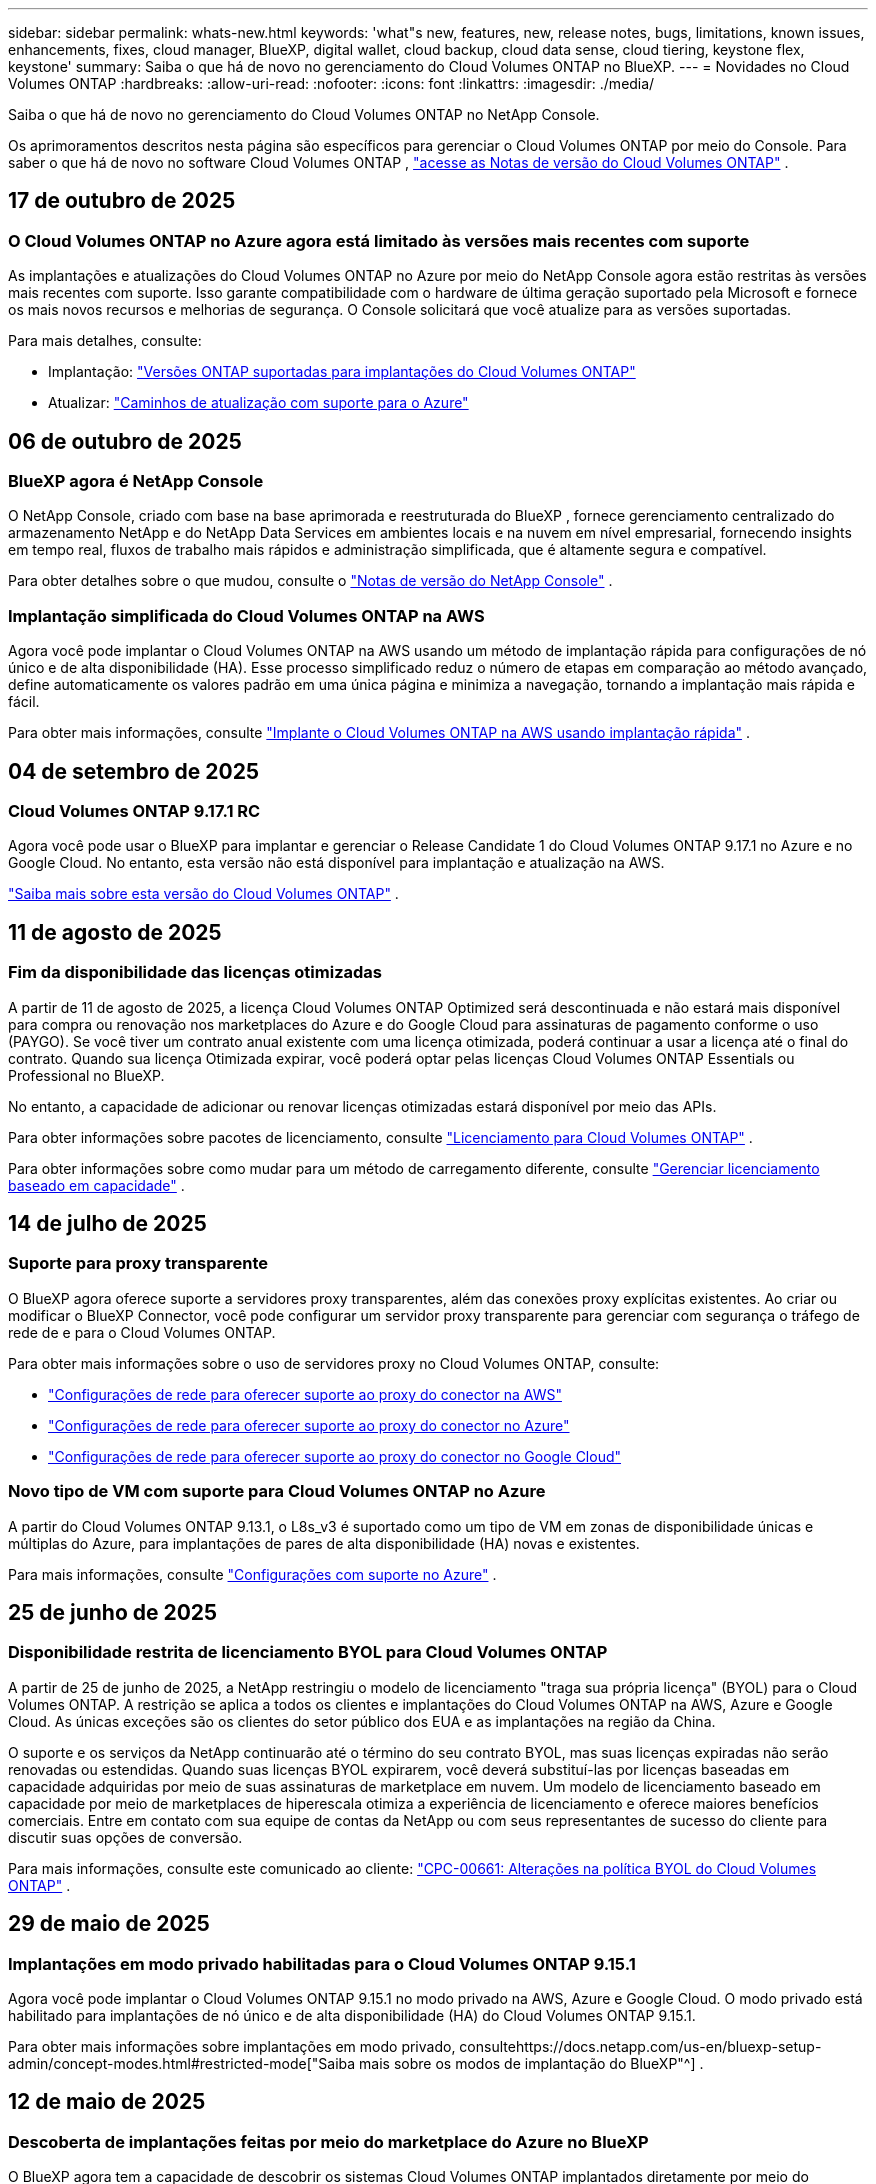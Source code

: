 ---
sidebar: sidebar 
permalink: whats-new.html 
keywords: 'what"s new, features, new, release notes, bugs, limitations, known issues, enhancements, fixes, cloud manager, BlueXP, digital wallet, cloud backup, cloud data sense, cloud tiering, keystone flex, keystone' 
summary: Saiba o que há de novo no gerenciamento do Cloud Volumes ONTAP no BlueXP. 
---
= Novidades no Cloud Volumes ONTAP
:hardbreaks:
:allow-uri-read: 
:nofooter: 
:icons: font
:linkattrs: 
:imagesdir: ./media/


[role="lead"]
Saiba o que há de novo no gerenciamento do Cloud Volumes ONTAP no NetApp Console.

Os aprimoramentos descritos nesta página são específicos para gerenciar o Cloud Volumes ONTAP por meio do Console.  Para saber o que há de novo no software Cloud Volumes ONTAP , https://docs.netapp.com/us-en/cloud-volumes-ontap-relnotes/index.html["acesse as Notas de versão do Cloud Volumes ONTAP"^] .



== 17 de outubro de 2025



=== O Cloud Volumes ONTAP no Azure agora está limitado às versões mais recentes com suporte

As implantações e atualizações do Cloud Volumes ONTAP no Azure por meio do NetApp Console agora estão restritas às versões mais recentes com suporte. Isso garante compatibilidade com o hardware de última geração suportado pela Microsoft e fornece os mais novos recursos e melhorias de segurança. O Console solicitará que você atualize para as versões suportadas.

Para mais detalhes, consulte:

* Implantação: https://docs.netapp.com/us-en/storage-management-cloud-volumes-ontap/reference-versions.html#azure["Versões ONTAP suportadas para implantações do Cloud Volumes ONTAP"^]
* Atualizar: https://docs.netapp.com/us-en/storage-management-cloud-volumes-ontap/task-updating-ontap-cloud.html#supported-upgrade-paths["Caminhos de atualização com suporte para o Azure"^]




== 06 de outubro de 2025



=== BlueXP agora é NetApp Console

O NetApp Console, criado com base na base aprimorada e reestruturada do BlueXP , fornece gerenciamento centralizado do armazenamento NetApp e do NetApp Data Services em ambientes locais e na nuvem em nível empresarial, fornecendo insights em tempo real, fluxos de trabalho mais rápidos e administração simplificada, que é altamente segura e compatível.

Para obter detalhes sobre o que mudou, consulte o https://docs.netapp.com/us-en/bluexp-relnotes/index.html["Notas de versão do NetApp Console"^] .



=== Implantação simplificada do Cloud Volumes ONTAP na AWS

Agora você pode implantar o Cloud Volumes ONTAP na AWS usando um método de implantação rápida para configurações de nó único e de alta disponibilidade (HA).  Esse processo simplificado reduz o número de etapas em comparação ao método avançado, define automaticamente os valores padrão em uma única página e minimiza a navegação, tornando a implantação mais rápida e fácil.

Para obter mais informações, consulte  https://docs.netapp.com/us-en/bluexp-cloud-volumes-ontap/task-quick-deploy-aws.html["Implante o Cloud Volumes ONTAP na AWS usando implantação rápida"^] .



== 04 de setembro de 2025



=== Cloud Volumes ONTAP 9.17.1 RC

Agora você pode usar o BlueXP para implantar e gerenciar o Release Candidate 1 do Cloud Volumes ONTAP 9.17.1 no Azure e no Google Cloud. No entanto, esta versão não está disponível para implantação e atualização na AWS.

link:https://docs.netapp.com/us-en/cloud-volumes-ontap-relnotes/["Saiba mais sobre esta versão do Cloud Volumes ONTAP"^] .



== 11 de agosto de 2025



=== Fim da disponibilidade das licenças otimizadas

A partir de 11 de agosto de 2025, a licença Cloud Volumes ONTAP Optimized será descontinuada e não estará mais disponível para compra ou renovação nos marketplaces do Azure e do Google Cloud para assinaturas de pagamento conforme o uso (PAYGO). Se você tiver um contrato anual existente com uma licença otimizada, poderá continuar a usar a licença até o final do contrato. Quando sua licença Otimizada expirar, você poderá optar pelas licenças Cloud Volumes ONTAP Essentials ou Professional no BlueXP.

No entanto, a capacidade de adicionar ou renovar licenças otimizadas estará disponível por meio das APIs.

Para obter informações sobre pacotes de licenciamento, consulte https://docs.netapp.com/us-en/bluexp-cloud-volumes-ontap/concept-licensing.html["Licenciamento para Cloud Volumes ONTAP"^] .

Para obter informações sobre como mudar para um método de carregamento diferente, consulte https://docs.netapp.com/us-en/bluexp-cloud-volumes-ontap/task-manage-capacity-licenses.html["Gerenciar licenciamento baseado em capacidade"^] .



== 14 de julho de 2025



=== Suporte para proxy transparente

O BlueXP agora oferece suporte a servidores proxy transparentes, além das conexões proxy explícitas existentes.  Ao criar ou modificar o BlueXP Connector, você pode configurar um servidor proxy transparente para gerenciar com segurança o tráfego de rede de e para o Cloud Volumes ONTAP.

Para obter mais informações sobre o uso de servidores proxy no Cloud Volumes ONTAP, consulte:

* https://docs.netapp.com/us-en/bluexp-cloud-volumes-ontap/reference-networking-aws.html#network-configurations-to-support-connector-proxy-servers["Configurações de rede para oferecer suporte ao proxy do conector na AWS"^]
* https://docs.netapp.com/us-en/bluexp-cloud-volumes-ontap/azure/reference-networking-azure.html#network-configurations-to-support-connector["Configurações de rede para oferecer suporte ao proxy do conector no Azure"^]
* https://docs.netapp.com/us-en/bluexp-cloud-volumes-ontap/reference-networking-gcp.html#network-configurations-to-support-connector-proxy["Configurações de rede para oferecer suporte ao proxy do conector no Google Cloud"^]




=== Novo tipo de VM com suporte para Cloud Volumes ONTAP no Azure

A partir do Cloud Volumes ONTAP 9.13.1, o L8s_v3 é suportado como um tipo de VM em zonas de disponibilidade únicas e múltiplas do Azure, para implantações de pares de alta disponibilidade (HA) novas e existentes.

Para mais informações, consulte https://docs.netapp.com/us-en/cloud-volumes-ontap-relnotes/reference-configs-azure.html["Configurações com suporte no Azure"^] .



== 25 de junho de 2025



=== Disponibilidade restrita de licenciamento BYOL para Cloud Volumes ONTAP

A partir de 25 de junho de 2025, a NetApp restringiu o modelo de licenciamento "traga sua própria licença" (BYOL) para o Cloud Volumes ONTAP. A restrição se aplica a todos os clientes e implantações do Cloud Volumes ONTAP na AWS, Azure e Google Cloud. As únicas exceções são os clientes do setor público dos EUA e as implantações na região da China.

O suporte e os serviços da NetApp continuarão até o término do seu contrato BYOL, mas suas licenças expiradas não serão renovadas ou estendidas. Quando suas licenças BYOL expirarem, você deverá substituí-las por licenças baseadas em capacidade adquiridas por meio de suas assinaturas de marketplace em nuvem. Um modelo de licenciamento baseado em capacidade por meio de marketplaces de hiperescala otimiza a experiência de licenciamento e oferece maiores benefícios comerciais. Entre em contato com sua equipe de contas da NetApp ou com seus representantes de sucesso do cliente para discutir suas opções de conversão.

Para mais informações, consulte este comunicado ao cliente:  https://mysupport.netapp.com/info/communications/CPC-00661.html["CPC-00661: Alterações na política BYOL do Cloud Volumes ONTAP"^] .



== 29 de maio de 2025



=== Implantações em modo privado habilitadas para o Cloud Volumes ONTAP 9.15.1

Agora você pode implantar o Cloud Volumes ONTAP 9.15.1 no modo privado na AWS, Azure e Google Cloud.  O modo privado está habilitado para implantações de nó único e de alta disponibilidade (HA) do Cloud Volumes ONTAP 9.15.1.

Para obter mais informações sobre implantações em modo privado, consultehttps://docs.netapp.com/us-en/bluexp-setup-admin/concept-modes.html#restricted-mode["Saiba mais sobre os modos de implantação do BlueXP"^] .



== 12 de maio de 2025



=== Descoberta de implantações feitas por meio do marketplace do Azure no BlueXP

O BlueXP agora tem a capacidade de descobrir os sistemas Cloud Volumes ONTAP implantados diretamente por meio do marketplace do Azure.  Isso significa que agora você pode adicionar e gerenciar esses sistemas como ambientes de trabalho no BlueXP, assim como qualquer outro sistema Cloud Volumes ONTAP .

https://docs.netapp.com/us-en/bluexp-cloud-volumes-ontap/task-deploy-cvo-azure-mktplc.html["Implantar o Cloud Volumes ONTAP no marketplace do Azure"^]



== 16 de abril de 2025



=== Novas regiões com suporte no Azure

Agora você pode implantar o Cloud Volumes ONTAP 9.12.1 GA e posterior em zonas de disponibilidade únicas e múltiplas no Azure nas seguintes regiões. Isso inclui suporte para implantações de nó único e de alta disponibilidade (HA).

* Espanha Central
* México Central


Para obter uma lista de todas as regiões, consulte o https://bluexp.netapp.com/cloud-volumes-global-regions["Mapa de regiões globais no Azure"^] .



== 14 de abril de 2025



=== Criação de VM de armazenamento automatizada por meio de APIs no Google Cloud

Agora você pode usar as APIs do BlueXP para automatizar a criação de VMs de armazenamento no Google Cloud.  Você estava usando esse recurso em configurações de alta disponibilidade (HA) do Cloud Volumes ONTAP e agora também pode usá-lo em implantações de nó único.  Ao usar as APIs do BlueXP , você pode facilmente criar, renomear e excluir VMs de armazenamento de serviço de dados adicionais no seu ambiente do Google Cloud, sem a necessidade de configurar manualmente as interfaces de rede, LIFs e LIFs de gerenciamento necessários.  Essa automação simplifica o processo de gerenciamento de VMs de armazenamento.

https://docs.netapp.com/us-en/bluexp-cloud-volumes-ontap/task-managing-svms-gcp.html["Gerenciar VMs de armazenamento de dados para o Cloud Volumes ONTAP no Google Cloud"^]



== 03 de abril de 2025



=== Suporte para regiões da China para Cloud Volumes ONTAP 9.13.1 na AWS

Agora você pode implantar o Cloud Volumes ONTAP 9.13.1 na AWS nas regiões da China. Isso inclui suporte para implantações de nó único e de alta disponibilidade (HA). Somente licenças adquiridas diretamente da NetApp são suportadas.

Para disponibilidade regional, consulte o https://bluexp.netapp.com/cloud-volumes-global-regions["Mapas de regiões globais para Cloud Volumes ONTAP"^] .



== 28 de março de 2025



=== Implantações em modo privado habilitadas para o Cloud Volumes ONTAP 9.14.1

Agora você pode implantar o Cloud Volumes ONTAP 9.14.1 no modo privado na AWS, Azure e Google Cloud.  O modo privado é habilitado para implantações de nó único e de alta disponibilidade (HA) do Cloud Volumes ONTAP 9.14.1.

Para obter mais informações sobre implantações em modo privado, consultehttps://docs.netapp.com/us-en/bluexp-setup-admin/concept-modes.html#restricted-mode["Saiba mais sobre os modos de implantação do BlueXP"^] .



== 12 de março de 2025



=== Novas regiões com suporte para implantações de várias zonas de disponibilidade no Azure

As seguintes regiões agora oferecem suporte a implantações de várias zonas de disponibilidade de HA no Azure para o Cloud Volumes ONTAP 9.12.1 GA e posteriores:

* EUA Central
* Governo dos EUA - Virgínia (Região do Governo dos EUA - Virgínia)


Para obter uma lista de todas as regiões, consulte o https://bluexp.netapp.com/cloud-volumes-global-regions["Mapa de regiões globais no Azure"^] .



== 10 de março de 2025



=== Criação de VM de armazenamento automatizada por meio de APIs no Azure

Agora você pode usar as APIs do BlueXP para criar, renomear e excluir VMs de armazenamento de serviço de dados adicionais para o Cloud Volumes ONTAP no Azure.  O uso das APIs automatiza o processo de criação de VM de armazenamento, incluindo a configuração das interfaces de rede necessárias, LIFs e um LIF de gerenciamento, caso você precise usar uma VM de armazenamento para fins de gerenciamento.

https://docs.netapp.com/us-en/bluexp-cloud-volumes-ontap/task-managing-svms-azure.html["Gerenciar VMs de armazenamento de serviço de dados para Cloud Volumes ONTAP no Azure"^]



== 06 de março de 2025



=== Cloud Volumes ONTAP 9.16.1 GA

Agora você pode usar o BlueXP para implantar e gerenciar a versão de Disponibilidade Geral do Cloud Volumes ONTAP 9.16.1 no Azure e no Google Cloud. No entanto, esta versão não está disponível para implantação e atualização na AWS.

link:https://docs.netapp.com/us-en/cloud-volumes-ontap-9161-relnotes/["Saiba mais sobre os novos recursos incluídos nesta versão do Cloud Volumes ONTAP"^] .



== 03 de março de 2025



=== Suporte para a região Norte da Nova Zelândia no Azure

A região Norte da Nova Zelândia agora tem suporte no Azure para configurações de nó único e alta disponibilidade (HA) do Cloud Volumes ONTAP 9.12.1 GA e posteriores.  Observe que o tipo de instância Lsv3 não é suportado nesta região.

Para obter uma lista de todas as regiões suportadas, consulte o https://bluexp.netapp.com/cloud-volumes-global-regions["Mapa de regiões globais no Azure"^] .



== 18 de fevereiro de 2025



=== Apresentando a implantação direta do Azure Marketplace

Agora você pode aproveitar a implantação direta do Azure Marketplace para implantar o Cloud Volumes ONTAP de forma fácil e rápida diretamente do Azure Marketplace.  Usando esse método simplificado, você pode explorar os principais recursos e funcionalidades do Cloud Volumes ONTAP em seu ambiente sem precisar configurar o BlueXP Connector ou atender a outros critérios de integração necessários para implantar o Cloud Volumes ONTAP por meio do BlueXP.

* https://docs.netapp.com/us-en/bluexp-cloud-volumes-ontap/concept-azure-mktplace-direct.html["Saiba mais sobre as opções de implantação do Cloud Volumes ONTAP no Azure"^]
* https://docs.netapp.com/us-en/bluexp-cloud-volumes-ontap/task-deploy-cvo-azure-mktplc.html["Implantar o Cloud Volumes ONTAP no marketplace do Azure"^]




== 10 de fevereiro de 2025



=== Autenticação de usuário habilitada para acessar o System Manager a partir do BlueXP

Como administrador do BlueXP , agora você pode ativar a autenticação para usuários do ONTAP que acessam o ONTAP System Manager pelo BlueXP.  Você pode habilitar esta opção editando as configurações do BlueXP Connector.  Esta opção está disponível para os modos padrão e privado.

link:https://docs.netapp.com/us-en/bluexp-cloud-volumes-ontap/task-administer-advanced-view.html["Administrar o Cloud Volumes ONTAP usando o System Manager"^] .



=== BlueXP Advanced View renomeado para System Manager

A opção para gerenciamento avançado do Cloud Volumes ONTAP do BlueXP por meio do ONTAP System Manager foi renomeada de *Advanced View* para *System Manager*.

link:https://docs.netapp.com/us-en/bluexp-cloud-volumes-ontap/task-administer-advanced-view.html["Administrar o Cloud Volumes ONTAP usando o System Manager"^] .



=== Apresentando uma maneira mais simples de gerenciar licenças com a BlueXP digital wallet

Agora, você pode experimentar o gerenciamento simplificado de licenças do Cloud Volumes ONTAP usando pontos de navegação aprimorados na BlueXP digital wallet:

* Acesse facilmente as informações da sua licença do Cloud Volumes ONTAP nas guias *Administração > Licenses and subscriptions > Visão geral/Licenças diretas*.
* Clique em *Exibir* no painel Cloud Volume ONTAP na guia *Visão geral* para obter uma compreensão abrangente de suas licenças baseadas em capacidade.  Esta visualização avançada oferece informações detalhadas sobre suas licenças e assinaturas.
* Se preferir a interface anterior, você pode clicar no botão *Alternar para a visualização legada* para visualizar os detalhes da licença por tipo e modificar os métodos de cobrança para suas licenças.


link:https://docs.netapp.com/us-en/bluexp-cloud-volumes-ontap/task-manage-capacity-licenses.html["Gerenciar licenças baseadas em capacidade"^] .



== 09 de dezembro de 2024



=== Lista de VMs com suporte atualizada para o Azure para alinhamento com as práticas recomendadas

As famílias de máquinas DS_v2 e Es_v3 não estão mais disponíveis para seleção no BlueXP ao implantar novas instâncias do Cloud Volumes ONTAP no Azure. Essas famílias serão mantidas e apoiadas apenas em sistemas mais antigos e existentes. Novas implantações do Cloud Volumes ONTAP têm suporte no Azure somente a partir da versão 9.12.1. Recomendamos que você mude para o Es_v4 ou qualquer outra série compatível com o Cloud Volumes ONTAP 9.12.1 e posteriores. As máquinas das séries DS_v2 e Es_v3, no entanto, estarão disponíveis para novas implantações feitas por meio da API.

https://docs.netapp.com/us-en/cloud-volumes-ontap-relnotes/reference-configs-azure.html["Configurações com suporte no Azure"^]



== 11 de novembro de 2024



=== Fim da disponibilidade de licenças baseadas em nós

A NetApp planejou o fim da disponibilidade (EOA) e o fim do suporte (EOS) do licenciamento baseado em nó do Cloud Volumes ONTAP .  A partir de 11 de novembro de 2024, a disponibilidade limitada de licenças baseadas em nós foi encerrada. O suporte para licenciamento baseado em nós termina em 31 de dezembro de 2024.  Após o EOA das suas licenças baseadas em nós, você deve fazer a transição para o licenciamento baseado em capacidade usando a ferramenta de conversão de licenças BlueXP .

Para compromissos anuais ou de longo prazo, a NetApp recomenda que você entre em contato com seu representante da NetApp antes da data de EOA ou da data de expiração da licença para garantir que os pré-requisitos para a transição estejam em vigor.  Se você não tiver um contrato de longo prazo para um nó Cloud Volumes ONTAP e executar seu sistema em uma assinatura sob demanda de pagamento conforme o uso (PAYGO), é importante planejar sua conversão antes da data de EOS.  Para contratos de longo prazo e assinaturas PAYGO, você pode usar a ferramenta de conversão de licença BlueXP para uma conversão perfeita.

https://docs.netapp.com/us-en/bluexp-cloud-volumes-ontap/concept-licensing.html#end-of-availability-of-node-based-licenses["Fim da disponibilidade de licenças baseadas em nós"^] https://docs.netapp.com/us-en/bluexp-cloud-volumes-ontap/task-convert-node-capacity.html["Converter uma licença baseada em nó do Cloud Volumes ONTAP em uma licença baseada em capacidade"^]



=== Remoção de implantações baseadas em nós do BlueXP

A opção de implantar sistemas Cloud Volumes ONTAP usando licenças baseadas em nós está obsoleta no BlueXP.  Exceto em alguns casos especiais, você não pode usar licenças baseadas em nó para implantações do Cloud Volumes ONTAP para nenhum provedor de nuvem.

A NetApp reconhece os seguintes requisitos exclusivos de licenciamento em conformidade com obrigações contratuais e necessidades operacionais e continuará a oferecer suporte a licenças baseadas em nós nessas situações:

* Clientes do setor público dos EUA
* Implantações em modo privado
* Implantações da região da China do Cloud Volumes ONTAP na AWS
* Se você tiver uma licença válida e não expirada por nó, traga sua própria licença (licença BYOL)


https://docs.netapp.com/us-en/bluexp-cloud-volumes-ontap/concept-licensing.html#end-of-availability-of-node-based-licenses["Fim da disponibilidade de licenças baseadas em nós"^]



=== Adição de uma camada fria para dados do Cloud Volumes ONTAP no armazenamento de Blobs do Azure

O BlueXP agora permite que você selecione uma camada fria para armazenar os dados da camada de capacidade inativa no armazenamento de Blobs do Azure.  Adicionar a camada fria às camadas quente e fria existentes oferece uma opção de armazenamento mais acessível e melhor eficiência de custos.

https://docs.netapp.com/us-en/bluexp-cloud-volumes-ontap/concept-data-tiering.html#data-tiering-in-azure["Camadas de dados no Azure"^]



=== Opção para restringir o acesso público à conta de armazenamento do Azure

Agora você tem a opção de restringir o acesso público à sua conta de armazenamento para sistemas Cloud Volumes ONTAP no Azure.  Ao desabilitar o acesso, você pode proteger seu endereço IP privado contra exposição, mesmo dentro da mesma VNet, caso seja necessário cumprir as políticas de segurança da sua organização.  Esta opção também desabilita a hierarquização de dados para seus sistemas Cloud Volumes ONTAP e é aplicável tanto a pares de nós únicos quanto a pares de alta disponibilidade.

https://docs.netapp.com/us-en/bluexp-cloud-volumes-ontap/reference-networking-azure.html#security-group-rules["Regras do grupo de segurança"^] .



=== Habilitação do WORM após implantação do Cloud Volumes ONTAP

Agora você tem a capacidade de ativar o armazenamento WORM (gravação única e leitura múltipla) em um sistema Cloud Volumes ONTAP existente usando o BlueXP.  Essa funcionalidade oferece a flexibilidade de habilitar o WORM em um ambiente de trabalho, mesmo que o WORM não tenha sido habilitado durante sua criação.  Uma vez ativado, você não poderá desativar o WORM.

https://docs.netapp.com/us-en/bluexp-cloud-volumes-ontap/concept-worm.html#enabling-worm-on-a-cloud-volumes-ontap-working-environment["Habilitando o WORM em um ambiente de trabalho do Cloud Volumes ONTAP"^]



== 25 de outubro de 2024



=== Lista de VMs com suporte atualizada para o Google Cloud para alinhamento com as práticas recomendadas

As máquinas da série n1 não estão mais disponíveis para seleção no BlueXP ao implantar novas instâncias do Cloud Volumes ONTAP no Google Cloud. As máquinas da série n1 serão mantidas e suportadas apenas em sistemas mais antigos e existentes. Novas implantações do Cloud Volumes ONTAP são suportadas no Google Cloud somente a partir da versão 9.8.  Recomendamos que você mude para os tipos de máquinas da série n2 que são compatíveis com o Cloud Volumes ONTAP 9.8 e posteriores. As máquinas da série n1, no entanto, estarão disponíveis para novas implantações realizadas por meio da API.

https://docs.netapp.com/us-en/cloud-volumes-ontap-relnotes/reference-configs-gcp.html["Configurações suportadas no Google Cloud"^] .



=== Suporte de Zonas Locais para Amazon Web Services no modo privado

O BlueXP agora oferece suporte a AWS Local Zones para implantações de alta disponibilidade (HA) do Cloud Volumes ONTAP no modo privado.  O suporte que antes era limitado apenas ao modo padrão agora foi estendido para incluir o modo privado.


NOTE: As zonas locais da AWS não são suportadas ao usar o BlueXP no modo restrito.

Para obter mais informações sobre Zonas Locais da AWS com Implantações de HA, consultelink:https://docs.netapp.com/us-en/bluexp-cloud-volumes-ontap/concept-ha.html#aws-local-zones["Zonas locais da AWS"^] .



== 07 de outubro de 2024



=== Experiência de usuário aprimorada na seleção de versão para atualização

A partir desta versão, ao tentar atualizar o Cloud Volumes ONTAP usando a notificação do BlueXP , você receberá orientações sobre as versões padrão, mais recentes e compatíveis a serem usadas.  Além disso, agora você pode selecionar o patch mais recente ou a versão principal compatível com sua instância do Cloud Volumes ONTAP ou inserir manualmente uma versão para atualização.

https://docs.netapp.com/us-en/bluexp-cloud-volumes-ontap/task-updating-ontap-cloud.html#upgrade-from-bluexp-notifications["Atualizar o software Cloud Volumes ONTAP"]



== 09 de setembro de 2024



=== As funcionalidades WORM e ARP não são mais cobradas

Os recursos integrados de proteção de dados e segurança do WORM (Write Once Read Many) e ARP (Autonomous Ransomware Protection) serão oferecidos com licenças do Cloud Volumes ONTAP sem custo adicional.  O novo modelo de preços se aplica a assinaturas BYOL e PAYGO/marketplace novas e existentes da AWS, Azure e Google Cloud.  As licenças baseadas em capacidade e baseadas em nó conterão ARP e WORM para todas as configurações, incluindo nós únicos e pares de alta disponibilidade (HA), sem custo adicional.

O preço simplificado traz os seguintes benefícios:

* Contas que atualmente incluem WORM e ARP não incorrerão mais em cobranças por esses recursos.  A partir de agora, sua fatura só terá cobranças pelo uso da capacidade, como era antes dessa alteração.  WORM e ARP não serão mais incluídos em suas faturas futuras.
* Se suas contas atuais não incluem esses recursos, agora você pode optar por WORM e ARP sem custo adicional.
* Todas as ofertas do Cloud Volumes ONTAP para novas contas excluirão cobranças de WORM e ARP.


Saiba mais sobre esses recursos:

* https://docs.netapp.com/us-en/bluexp-cloud-volumes-ontap/task-protecting-ransomware.html["Habilite soluções de proteção contra ransomware da NetApp para Cloud Volumes ONTAP"]
* https://docs.netapp.com/us-en/bluexp-cloud-volumes-ontap/concept-worm.html["Armazenamento WORM"]




== 23 de agosto de 2024



=== Região Canadá Oeste agora com suporte na AWS

A região Canadá Oeste agora tem suporte no AWS para Cloud Volumes ONTAP 9.12.1 GA e posteriores.

Para uma lista de todas as regiões, consulte o https://bluexp.netapp.com/cloud-volumes-global-regions["Mapa de regiões globais na AWS"^] .



== 22 de agosto de 2024



=== Cloud Volumes ONTAP 9.15.1 GA

O BlueXP agora pode implantar e gerenciar a versão de Disponibilidade Geral do Cloud Volumes ONTAP 9.15.1 na AWS, Azure e Google Cloud.

https://docs.netapp.com/us-en/cloud-volumes-ontap-9151-relnotes/["Saiba mais sobre os novos recursos incluídos nesta versão do Cloud Volumes ONTAP"^] .



== 08 de agosto de 2024



=== Pacotes de licenciamento do Edge Cache obsoletos

Os pacotes de licenciamento baseados na capacidade do Edge Cache não estarão mais disponíveis para futuras implantações do Cloud Volumes ONTAP.  No entanto, você pode usar a API para aproveitar essa funcionalidade.



=== Suporte de versão mínima para Flash Cache no Azure

A versão mínima do Cloud Volumes ONTAP necessária para configurar o Flash Cache no Azure é 9.13.1 GA.  Você só pode usar o ONTAP 9.13.1 GA e versões posteriores para implantar o Flash Cache em sistemas Cloud Volumes ONTAP no Azure.

Para configurações suportadas, consulte https://docs.netapp.com/us-en/cloud-volumes-ontap-relnotes/reference-configs-azure.html#single-node-systems["Configurações com suporte no Azure"^] .



=== Testes gratuitos para assinaturas do marketplace foram descontinuados

A licença de avaliação ou teste gratuito automático de 30 dias para assinaturas pagas conforme o uso no mercado do provedor de nuvem não estará mais disponível no Cloud Volumes ONTAP.  A cobrança por qualquer tipo de assinatura do marketplace (PAYGO ou contrato anual) será ativada a partir do primeiro uso, sem período de teste gratuito.



== 10 de junho de 2024



=== Cloud Volumes ONTAP 9.15.0

O BlueXP agora pode implantar e gerenciar o Cloud Volumes ONTAP 9.15.0 na AWS, Azure e Google Cloud.

https://docs.netapp.com/us-en/cloud-volumes-ontap-9150-relnotes/["Saiba mais sobre os novos recursos incluídos nesta versão do Cloud Volumes ONTAP"^] .



== 17 de maio de 2024



=== Suporte para zonas locais da Amazon Web Services

O suporte para AWS Local Zones agora está disponível para implantações do Cloud Volumes ONTAP HA.  As Zonas Locais da AWS são uma implantação de infraestrutura onde armazenamento, computação, banco de dados e outros serviços selecionados da AWS estão localizados perto de grandes cidades e áreas industriais.


NOTE: As zonas locais da AWS são suportadas ao usar o BlueXP no modo padrão.  No momento, as Zonas Locais da AWS não são suportadas ao usar o BlueXP no modo restrito ou privado.

Para obter mais informações sobre Zonas Locais da AWS com Implantações de HA, consulte https://docs.netapp.com/us-en/bluexp-cloud-volumes-ontap/concept-ha.html#aws-local-zones["Zonas locais da AWS"^] .



== 23 de abril de 2024



=== Novas regiões com suporte para implantações de várias zonas de disponibilidade no Azure

As seguintes regiões agora oferecem suporte a implantações de várias zonas de disponibilidade de HA no Azure para o Cloud Volumes ONTAP 9.12.1 GA e posteriores:

* Alemanha Centro-Oeste
* Polônia Central
* Oeste dos EUA 3
* Israel Central
* Itália Norte
* Canadá Central


Para obter uma lista de todas as regiões, consulte o https://bluexp.netapp.com/cloud-volumes-global-regions["Mapa de regiões globais no Azure"^] .



=== Região de Joanesburgo agora com suporte no Google Cloud

A região de Joanesburgo(`africa-south1` região) agora é compatível com o Google Cloud para Cloud Volumes ONTAP 9.12.1 GA e posteriores.

Para obter uma lista de todas as regiões, consulte o https://bluexp.netapp.com/cloud-volumes-global-regions["Mapa de regiões globais no Google Cloud"^] .



=== Modelos de volume e tags não são mais suportados

Você não pode mais criar um volume a partir de um modelo ou editar as tags de um volume.  Essas ações foram associadas ao serviço de correção BlueXP , que não está mais disponível.



== 08 de março de 2024



=== Suporte ao Amazon Instant Metadata Service v2

Na AWS, o Cloud Volumes ONTAP, o Mediator e o Connector agora oferecem suporte ao Amazon Instant Metadata Service v2 (IMDSv2) para todas as funções.  O IMDSv2 oferece proteção aprimorada contra vulnerabilidades.  Anteriormente, apenas o IMDSv1 era suportado.

Se exigido por suas políticas de segurança, você pode configurar suas instâncias do EC2 para usar o IMDSv2.  Para obter instruções, consulte https://docs.netapp.com/us-en/bluexp-setup-admin/task-require-imdsv2.html["Documentação de configuração e administração do BlueXP para gerenciar conectores existentes"^] .



== 05 de março de 2024



=== Cloud Volumes ONTAP 9.14.1 GA

O BlueXP agora pode implantar e gerenciar a versão de Disponibilidade Geral do Cloud Volumes ONTAP 9.14.1 na AWS, Azure e Google Cloud.

https://docs.netapp.com/us-en/cloud-volumes-ontap-9141-relnotes/["Saiba mais sobre os novos recursos incluídos nesta versão do Cloud Volumes ONTAP"^] .



== 02 de fevereiro de 2024



=== Suporte para VMs da série Edv5 no Azure

O Cloud Volumes ONTAP agora oferece suporte às seguintes VMs da série Edv5 a partir da versão 9.14.1.

* E4ds_v5
* E8ds_v5
* E20s_v5
* E32ds_v5
* E48ds_v5
* E64ds_v5


https://docs.netapp.com/us-en/cloud-volumes-ontap-relnotes/reference-configs-azure.html["Configurações com suporte no Azure"^]



== 16 de janeiro de 2024



=== Lançamentos de patches no BlueXP

Os lançamentos de patches estão disponíveis no BlueXP apenas para as três versões mais recentes do Cloud Volumes ONTAP.

https://docs.netapp.com/us-en/bluexp-cloud-volumes-ontap/task-updating-ontap-cloud.html#patch-releases["Atualizar Cloud Volumes ONTAP"^]



== 08 de janeiro de 2024



=== Novas VMs para várias zonas de disponibilidade do Azure

A partir do Cloud Volumes ONTAP 9.13.1, os seguintes tipos de VM oferecem suporte a várias zonas de disponibilidade do Azure para implantações de pares de alta disponibilidade novas e existentes:

* L16s_v3
* L32s_v3
* L48s_v3
* L64s_v3


https://docs.netapp.com/us-en/cloud-volumes-ontap-relnotes/reference-configs-azure.html["Configurações com suporte no Azure"^]



== 06 de dezembro de 2023



=== Cloud Volumes ONTAP 9.14.1 RC1

O BlueXP agora pode implantar e gerenciar o Cloud Volumes ONTAP 9.14.1 na AWS, Azure e Google Cloud.

https://docs.netapp.com/us-en/cloud-volumes-ontap-9141-relnotes/["Saiba mais sobre os novos recursos incluídos nesta versão do Cloud Volumes ONTAP"^] .



=== Limite máximo de FlexVol volume de 300 TiB

Agora você pode criar um FlexVol volume de até 300 TiB com o System Manager e o ONTAP CLI a partir do Cloud Volumes ONTAP 9.12.1 P2 e 9.13.0 P2, e no BlueXP a partir do Cloud Volumes ONTAP 9.13.1.

* https://docs.netapp.com/us-en/cloud-volumes-ontap-relnotes/reference-limits-aws.html#file-and-volume-limits["Limites de armazenamento na AWS"]
* https://docs.netapp.com/us-en/cloud-volumes-ontap-relnotes/reference-limits-azure.html#file-and-volume-limits["Limites de armazenamento no Azure"]
* https://docs.netapp.com/us-en/cloud-volumes-ontap-relnotes/reference-limits-gcp.html#logical-storage-limits["Limites de armazenamento no Google Cloud"]




== 05 de dezembro de 2023

As seguintes alterações foram introduzidas.



=== Suporte a novas regiões no Azure

.Suporte de região de zona de disponibilidade única
As seguintes regiões agora oferecem suporte a implantações de zona de disponibilidade única de alta disponibilidade no Azure para o Cloud Volumes ONTAP 9.12.1 GA e posteriores:

* Tel Aviv
* Milão


.Suporte a várias regiões de zona de disponibilidade
As seguintes regiões agora oferecem suporte a implantações de múltiplas zonas de disponibilidade de alta disponibilidade no Azure para o Cloud Volumes ONTAP 9.12.1 GA e posteriores:

* Índia Central
* Noruega Oriental
* Suíça Norte
* África do Sul Norte
* Emirados Árabes Unidos Norte


Para obter uma lista de todas as regiões, consulte o https://bluexp.netapp.com/cloud-volumes-global-regions["Mapa de regiões globais no Azure"^] .



== 10 de novembro de 2023

A seguinte alteração foi introduzida com a versão 3.9.35 do Connector.



=== Região de Berlim agora com suporte no Google Cloud

A região de Berlim agora tem suporte no Google Cloud para Cloud Volumes ONTAP 9.12.1 GA e posteriores.

Para obter uma lista de todas as regiões, consulte o https://bluexp.netapp.com/cloud-volumes-global-regions["Mapa de regiões globais no Google Cloud"^] .



== 08 de novembro de 2023

A seguinte alteração foi introduzida com a versão 3.9.35 do Connector.



=== Região de Tel Aviv agora com suporte na AWS

A região de Tel Aviv agora tem suporte no AWS para Cloud Volumes ONTAP 9.12.1 GA e posteriores.

Para obter uma lista de todas as regiões, consulte o https://bluexp.netapp.com/cloud-volumes-global-regions["Mapa de regiões globais na AWS"^] .



== 01 de novembro de 2023

A seguinte alteração foi introduzida com a versão 3.9.34 do Connector.



=== Região da Arábia Saudita agora com suporte no Google Cloud

A região da Arábia Saudita agora tem suporte no Google Cloud para Cloud Volumes ONTAP e no Connector for Cloud Volumes ONTAP 9.12.1 GA e posteriores.

Para obter uma lista de todas as regiões, consulte o https://bluexp.netapp.com/cloud-volumes-global-regions["Mapa de regiões globais no Google Cloud"^] .



== 23 de outubro de 2023

A seguinte alteração foi introduzida com a versão 3.9.34 do Connector.



=== Novas regiões com suporte para implantações de várias zonas de disponibilidade de HA no Azure

As seguintes regiões no Azure agora oferecem suporte a implantações de múltiplas zonas de disponibilidade de alta disponibilidade para o Cloud Volumes ONTAP 9.12.1 GA e posteriores:

* Austrália Oriental
* Leste Asiático
* França Central
* Norte da Europa
* Catar Central
* Suécia Central
* Europa Ocidental
* Oeste dos EUA 2


Para obter uma lista de todas as regiões que oferecem suporte a várias zonas de disponibilidade, consulte o https://bluexp.netapp.com/cloud-volumes-global-regions["Mapa de regiões globais no Azure"^] .



== 06 de outubro de 2023

A seguinte alteração foi introduzida com a versão 3.9.34 do Connector.



=== Cloud Volumes ONTAP 9.14.0

O BlueXP agora pode implantar e gerenciar a versão de Disponibilidade Geral do Cloud Volumes ONTAP 9.14.0 na AWS, Azure e Google Cloud.

https://docs.netapp.com/us-en/cloud-volumes-ontap-9140-relnotes/["Saiba mais sobre os novos recursos incluídos nesta versão do Cloud Volumes ONTAP"^] .



== 10 de setembro de 2023

A seguinte alteração foi introduzida com a versão 3.9.33 do Connector.



=== Suporte para VMs da série Lsv3 no Azure

Os tipos de instância L48s_v3 e L64s_v3 agora são suportados com o Cloud Volumes ONTAP no Azure para implantações de nó único e par de alta disponibilidade com discos gerenciados compartilhados em zonas de disponibilidade únicas e múltiplas, a partir da versão 9.13.1.  Esses tipos de instância oferecem suporte ao Flash Cache.

https://docs.netapp.com/us-en/cloud-volumes-ontap-relnotes/reference-configs-azure.html["Exibir configurações compatíveis com o Cloud Volumes ONTAP no Azure"^] https://docs.netapp.com/us-en/cloud-volumes-ontap-relnotes/reference-limits-azure.html["Exibir limites de armazenamento para Cloud Volumes ONTAP no Azure"^]



== 30 de julho de 2023

As seguintes alterações foram introduzidas com a versão 3.9.32 do Connector.



=== Flash Cache e suporte a alta velocidade de gravação no Google Cloud

O Flash Cache e a alta velocidade de gravação podem ser ativados separadamente no Google Cloud para o Cloud Volumes ONTAP 9.13.1 e posteriores.  Alta velocidade de gravação está disponível em todos os tipos de instância suportados.  O Flash Cache é compatível com os seguintes tipos de instância:

* n2-padrão-16
* n2-padrão-32
* n2-padrão-48
* n2-padrão-64


Você pode usar esses recursos separadamente ou juntos em implantações de nó único e de par de alta disponibilidade.

https://docs.netapp.com/us-en/bluexp-cloud-volumes-ontap/task-deploying-gcp.html["Inicie o Cloud Volumes ONTAP no Google Cloud"^]



=== Melhorias nos relatórios de uso

Várias melhorias nas informações exibidas nos relatórios de uso agora estão disponíveis.  A seguir estão as melhorias nos relatórios de uso:

* A unidade TiB agora está incluída no nome das colunas.
* Um novo campo "nó(s)" para números de série agora está incluído.
* Uma nova coluna “Tipo de carga de trabalho” agora está incluída no relatório de uso de VMs de armazenamento.
* Nomes de ambientes de trabalho agora incluídos em VMs de armazenamento e relatórios de uso de volume.
* O tipo de volume “arquivo” agora é rotulado como “Primário (Leitura/Gravação)”.
* O tipo de volume “secundário” agora é rotulado como “Secundário (DP)”.


Para obter mais informações sobre relatórios de uso, consulte https://docs.netapp.com/us-en/bluexp-cloud-volumes-ontap/task-manage-capacity-licenses.html#download-usage-reports["Baixar relatórios de uso"^] .



== 26 de julho de 2023

As seguintes alterações foram introduzidas com a versão 3.9.31 do Connector.



=== Cloud Volumes ONTAP 9.13.1 GA

O BlueXP agora pode implantar e gerenciar a versão de Disponibilidade Geral do Cloud Volumes ONTAP 9.13.1 na AWS, Azure e Google Cloud.

https://docs.netapp.com/us-en/cloud-volumes-ontap-9131-relnotes/["Saiba mais sobre os novos recursos incluídos nesta versão do Cloud Volumes ONTAP"^] .



== 02 de julho de 2023

As seguintes alterações foram introduzidas com a versão 3.9.31 do Connector.



=== Suporte para implantações de várias zonas de disponibilidade de HA no Azure

O Japan East e o Korea Central no Azure agora oferecem suporte a implantações de HA em várias zonas de disponibilidade para o Cloud Volumes ONTAP 9.12.1 GA e posteriores.

Para obter uma lista de todas as regiões que oferecem suporte a várias zonas de disponibilidade, consulte o https://bluexp.netapp.com/cloud-volumes-global-regions["Mapa de regiões globais no Azure"^] .



=== Suporte de proteção autônoma contra ransomware

A Proteção Autônoma contra Ransomware (ARP) agora é compatível com o Cloud Volumes ONTAP.  O suporte a ARP está disponível no Cloud Volumes ONTAP versão 9.12.1 e superiores.

Para saber mais sobre ARP com Cloud Volumes ONTAP, consulte https://docs.netapp.com/us-en/bluexp-cloud-volumes-ontap/task-protecting-ransomware.html#autonomous-ransomware-protection["Proteção Autônoma contra Ransomware"^] .



== 26 de junho de 2023

A seguinte alteração foi introduzida com a versão 3.9.30 do Connector.



=== Cloud Volumes ONTAP 9.13.1 RC1

O BlueXP agora pode implantar e gerenciar o Cloud Volumes ONTAP 9.13.1 na AWS, Azure e Google Cloud.

https://docs.netapp.com/us-en/cloud-volumes-ontap-9131-relnotes["Saiba mais sobre os novos recursos incluídos nesta versão do Cloud Volumes ONTAP"^] .



== 04 de junho de 2023

A seguinte alteração foi introduzida com a versão 3.9.30 do Connector.



=== Atualização do seletor de versão de atualização do Cloud Volumes ONTAP

Na página Atualizar o Cloud Volumes ONTAP , agora você pode optar por atualizar para a versão mais recente disponível do Cloud Volumes ONTAP ou para uma versão mais antiga.

Para saber mais sobre como atualizar o Cloud Volumes ONTAP por meio do BlueXP, consulte https://docs.netapp.com/us-en/cloud-manager-cloud-volumes-ontap/task-updating-ontap-cloud.html#upgrade-cloud-volumes-ontap["Atualizar Cloud Volumes ONTAP"^] .



== 07 de maio de 2023

As seguintes alterações foram introduzidas com a versão 3.9.29 do Connector.



=== Região do Catar agora com suporte no Google Cloud

A região do Catar agora tem suporte no Google Cloud para Cloud Volumes ONTAP e no Connector for Cloud Volumes ONTAP 9.12.1 GA e posteriores.



=== Região Central da Suécia agora com suporte no Azure

A região da Suécia Central agora tem suporte no Azure para Cloud Volumes ONTAP e no Connector for Cloud Volumes ONTAP 9.12.1 GA e posteriores.



=== Suporte para implantações de várias zonas de disponibilidade de HA no Azure Austrália Leste

A região Austrália Leste no Azure agora oferece suporte a implantações de HA em várias zonas de disponibilidade para o Cloud Volumes ONTAP 9.12.1 GA e posteriores.



=== Detalhamento do uso de carregamento

Agora você pode descobrir o que está sendo cobrado quando assina licenças baseadas em capacidade.  Os seguintes tipos de relatórios de uso estão disponíveis para download na carteira digital no BlueXP.  Os relatórios de uso fornecem detalhes de capacidade de suas assinaturas e informam como você está sendo cobrado pelos recursos em suas assinaturas do Cloud Volumes ONTAP .  Os relatórios para download podem ser facilmente compartilhados com outras pessoas.

* Uso do pacote Cloud Volumes ONTAP
* Uso de alto nível
* Uso de VMs de armazenamento
* Uso de volumes


Para obter mais informações, consulte  https://docs.netapp.com/us-en/bluexp-cloud-volumes-ontap/task-manage-capacity-licenses.html["Gerenciar licenças baseadas em capacidade"^] .



=== A notificação agora é exibida ao acessar o BlueXP sem uma assinatura do marketplace

Agora, uma notificação é exibida sempre que você acessa o Cloud Volumes ONTAP no BlueXP sem uma assinatura do marketplace.  A notificação afirma que "uma assinatura de mercado para este ambiente de trabalho é necessária para estar em conformidade com os termos e condições do Cloud Volumes ONTAP ".



== 04 de abril de 2023



=== Suporte para regiões da China para AWS

A partir do Cloud Volumes ONTAP 9.12.1 GA, as regiões da China agora são suportadas na AWS da seguinte forma.

* Sistemas de nó único são suportados.
* Licenças adquiridas diretamente da NetApp são suportadas.


Para disponibilidade regional, consulte o https://bluexp.netapp.com/cloud-volumes-global-regions["Mapas de regiões globais para Cloud Volumes ONTAP"^] .



== 3 de abril de 2023

As seguintes alterações foram introduzidas com a versão 3.9.28 do Connector.



=== Região de Turim agora com suporte no Google Cloud

A região de Turim agora é compatível com o Google Cloud para Cloud Volumes ONTAP e o Connector for Cloud Volumes ONTAP 9.12.1 GA e posteriores.



=== Aprimoramento da BlueXP digital wallet

A BlueXP digital wallet agora mostra a capacidade licenciada que você comprou com ofertas privadas do marketplace.

https://docs.netapp.com/us-en/bluexp-cloud-volumes-ontap/task-manage-capacity-licenses.html["Aprenda a visualizar a capacidade consumida na sua conta"^] .



=== Suporte para comentários durante a criação do volume

Esta versão permite que você faça comentários ao criar um volume FlexGroup ou FlexVol volume do Cloud Volumes ONTAP ao usar a API.



=== Redesenho da interface do usuário do BlueXP para as páginas Visão geral, Volumes e Agregados do Cloud Volumes ONTAP

O BlueXP agora tem uma interface de usuário redesenhada para as páginas Visão geral, Volumes e Agregados do Cloud Volumes ONTAP .  O design baseado em blocos apresenta informações mais abrangentes em cada bloco para uma melhor experiência do usuário.

image:screenshot-resource-page-rn.png["Esta captura de tela mostra a interface de usuário redesenhada do BlueXP na página de visão geral do Cloud Volumes ONTAP .  Vários blocos mostram eficiência de armazenamento, versão, distribuição de capacidade, informações sobre a implantação do Cloud Volumes ONTAP , volumes, agregados, replicações e backups."]



=== Volumes FlexGroup visíveis através do Cloud Volumes ONTAP

Os volumes FlexGroup criados pelo ONTAP System Manager ou diretamente pelo ONTAP CLI agora podem ser visualizados por meio do bloco Volumes redesenhado no BlueXP.  Idêntico às informações fornecidas para volumes FlexVol , o BlueXP fornece informações detalhadas para volumes FlexGroup criados por meio de um bloco Volumes dedicado.


NOTE: Atualmente, você só pode visualizar volumes FlexGroup existentes no BlueXP.  A capacidade de criar volumes FlexGroup no BlueXP não está disponível, mas está planejada para uma versão futura.

image:screenshot-show-flexgroup-volume.png["Uma captura de tela que mostra o texto do ícone de volume do FlexGroup sob o bloco Volumes."]

https://docs.netapp.com/us-en/bluexp-cloud-volumes-ontap/task-manage-volumes.html["Saiba mais sobre como visualizar volumes FlexGroup criados."^]



== 13 de março de 2023



=== Suporte para regiões da China no Azure

A região China Norte 3 agora tem suporte para implantações de nó único do Cloud Volumes ONTAP 9.12.1 GA e 9.13.0 GA no Azure.  Somente licenças adquiridas diretamente da NetApp (licenças BYOL) são suportadas nessas regiões.


NOTE: Novas implantações do Cloud Volumes ONTAP nas regiões da China são suportadas apenas no 9.12.1 GA e 9.13.0 GA.  Você pode atualizar essas versões para patches e lançamentos posteriores do Cloud Volumes ONTAP.  Se você quiser implantar versões posteriores do Cloud Volumes ONTAP em regiões da China, entre em contato com o Suporte da NetApp .

Para disponibilidade regional, consulte o https://bluexp.netapp.com/cloud-volumes-global-regions["Mapas de regiões globais para Cloud Volumes ONTAP"^] .



== 05 de março de 2023

As seguintes alterações foram introduzidas com a versão 3.9.27 do Connector.



=== Cloud Volumes ONTAP 9.13.0

O BlueXP agora pode implantar e gerenciar o Cloud Volumes ONTAP 9.13.0 na AWS, Azure e Google Cloud.

https://docs.netapp.com/us-en/cloud-volumes-ontap-9130-relnotes["Saiba mais sobre os novos recursos incluídos nesta versão do Cloud Volumes ONTAP"^] .



=== Suporte a 16 TiB e 32 TiB no Azure

O Cloud Volumes ONTAP agora oferece suporte a tamanhos de disco de 16 TiB e 32 TiB para implantações de alta disponibilidade executadas em discos gerenciados no Azure.

Saiba mais sobre https://docs.netapp.com/us-en/cloud-volumes-ontap-relnotes/reference-configs-azure.html#supported-disk-sizes["tamanhos de disco suportados no Azure"^] .



=== Licença MTEKM

A licença Multi-tenant Encryption Key Management (MTEKM) agora está incluída nos sistemas Cloud Volumes ONTAP novos e existentes que executam a versão 9.12.1 GA ou posterior.

O gerenciamento de chaves externas multilocatário permite que VMs de armazenamento individuais (SVMs) mantenham suas próprias chaves por meio de um servidor KMIP ao usar o NetApp Volume Encryption.

https://docs.netapp.com/us-en/bluexp-cloud-volumes-ontap/task-encrypting-volumes.html["Aprenda a criptografar volumes com soluções de criptografia da NetApp"^] .



=== Suporte para ambientes sem internet

O Cloud Volumes ONTAP agora é compatível com qualquer ambiente de nuvem que tenha isolamento completo da Internet.  Somente o licenciamento baseado em nó (BYOL) é suportado nesses ambientes.  O licenciamento baseado em capacidade não é suportado.  Para começar, instale manualmente o software Connector, faça login no console BlueXP que está em execução no Connector, adicione sua licença BYOL à BlueXP digital wallet e implante o Cloud Volumes ONTAP.

* https://docs.netapp.com/us-en/bluexp-setup-admin/task-quick-start-private-mode.html["Instale o conector em um local sem acesso à Internet"^]
* https://docs.netapp.com/us-en/bluexp-setup-admin/task-logging-in.html["Acesse o console BlueXP no Conector"^]
* https://docs.netapp.com/us-en/bluexp-cloud-volumes-ontap/task-manage-node-licenses.html#manage-byol-licenses["Adicionar uma licença não atribuída"^]




=== Flash Cache e alta velocidade de gravação no Google Cloud

O suporte para Flash Cache, alta velocidade de gravação e uma alta unidade máxima de transmissão (MTU) de 8.896 bytes agora está disponível para instâncias selecionadas com a versão Cloud Volumes ONTAP 9.13.0.

Saiba mais sobre https://docs.netapp.com/us-en/cloud-volumes-ontap-relnotes/reference-configs-gcp.html["configurações suportadas pela licença para o Google Cloud"^] .



== 05 de fevereiro de 2023

As seguintes alterações foram introduzidas com a versão 3.9.26 do Connector.



=== Criação de grupo de posicionamento na AWS

Uma nova configuração agora está disponível para criação de grupos de posicionamento com implantações de zona de disponibilidade única (AZ) do AWS HA.  Agora você pode optar por ignorar criações de grupos de posicionamento com falha e permitir que implantações de AZ únicas do AWS HA sejam concluídas com sucesso.

Para obter informações detalhadas sobre como configurar a criação do grupo de posicionamento, consulte https://docs.netapp.com/us-en/bluexp-cloud-volumes-ontap/task-configure-placement-group-failure-aws.html#overview["Configurar a criação do grupo de posicionamento para AWS HA Single AZ"^] .



=== Atualização da configuração da zona DNS privada

Uma nova configuração agora está disponível para que você possa evitar a criação de um link entre uma zona DNS privada e uma rede virtual ao usar os Links Privados do Azure.  A criação é ativada por padrão.

https://docs.netapp.com/us-en/bluexp-cloud-volumes-ontap/task-enabling-private-link.html#provide-bluexp-with-details-about-your-azure-private-dns["Forneça ao BlueXP detalhes sobre seu DNS privado do Azure"^]



=== Armazenamento WORM e hierarquização de dados

Agora você pode habilitar a hierarquização de dados e o armazenamento WORM juntos ao criar um sistema Cloud Volumes ONTAP 9.8 ou posterior.  Habilitar o armazenamento em camadas de dados com WORM permite que você organize os dados em camadas em um armazenamento de objetos na nuvem.

https://docs.netapp.com/us-en/bluexp-cloud-volumes-ontap/concept-worm.html["Saiba mais sobre armazenamento WORM."^]



== 1 de janeiro de 2023

As seguintes alterações foram introduzidas com a versão 3.9.25 do Connector.



=== Pacotes de licenciamento disponíveis no Google Cloud

Pacotes de licenciamento baseados em capacidade de cache otimizado e Edge estão disponíveis para o Cloud Volumes ONTAP no Google Cloud Marketplace como uma oferta de pagamento conforme o uso ou como um contrato anual.

Consulte https://docs.netapp.com/us-en/bluexp-cloud-volumes-ontap/concept-licensing.html#packages["Licenciamento do Cloud Volumes ONTAP"^] .



=== Configuração padrão para Cloud Volumes ONTAP

A licença do Multi-tenant Encryption Key Management (MTEKM) não está mais incluída nas novas implantações do Cloud Volumes ONTAP .

Para obter mais informações sobre as licenças de recursos ONTAP instaladas automaticamente com o Cloud Volumes ONTAP, consulte https://docs.netapp.com/us-en/bluexp-cloud-volumes-ontap/reference-default-configs.html["Configuração padrão para Cloud Volumes ONTAP"^] .



== 15 de dezembro de 2022



=== Cloud Volumes ONTAP 9.12.0

O BlueXP agora pode implantar e gerenciar o Cloud Volumes ONTAP 9.12.0 na AWS e no Google Cloud.

https://docs.netapp.com/us-en/cloud-volumes-ontap-9120-relnotes["Saiba mais sobre os novos recursos incluídos nesta versão do Cloud Volumes ONTAP"^] .



== 08 de dezembro de 2022



=== Cloud Volumes ONTAP 9.12.1

O BlueXP agora pode implantar e gerenciar o Cloud Volumes ONTAP 9.12.1, que inclui suporte para novos recursos e regiões adicionais de provedores de nuvem.

https://docs.netapp.com/us-en/cloud-volumes-ontap-9121-relnotes["Saiba mais sobre os novos recursos incluídos nesta versão do Cloud Volumes ONTAP"^]



== 04 de dezembro de 2022

As seguintes alterações foram introduzidas com a versão 3.9.24 do Connector.



=== WORM + Cloud Backup agora disponível durante a criação do Cloud Volumes ONTAP

A capacidade de ativar os recursos de gravação única, leitura múltipla (WORM) e backup em nuvem agora está disponível durante o processo de criação do Cloud Volumes ONTAP .



=== Região de Israel agora com suporte no Google Cloud

A região de Israel agora tem suporte no Google Cloud para Cloud Volumes ONTAP e no Connector for Cloud Volumes ONTAP 9.11.1 P3 e posteriores.



== 15 de novembro de 2022

As seguintes alterações foram introduzidas com a versão 3.9.23 do Connector.



=== Licença ONTAP S3 no Google Cloud

Uma licença ONTAP S3 agora está incluída em sistemas Cloud Volumes ONTAP novos e existentes que executam a versão 9.12.1 ou posterior no Google Cloud Platform.

https://docs.netapp.com/us-en/ontap/object-storage-management/index.html["Documentação do ONTAP : Aprenda a configurar e gerenciar serviços de armazenamento de objetos do S3"^]



== 06 de novembro de 2022

As seguintes alterações foram introduzidas com a versão 3.9.23 do Connector.



=== Movendo grupos de recursos no Azure

Agora você pode mover um ambiente de trabalho de um grupo de recursos para um grupo de recursos diferente no Azure dentro da mesma assinatura do Azure.

Para obter mais informações, consulte  https://docs.netapp.com/us-en/bluexp-cloud-volumes-ontap/task-moving-resource-groups-azure.html["Movendo grupos de recursos"] .



=== Certificação de cópia NDMP

O NDMP-copy agora é certificado para uso com o Cloud Volume ONTAP.

Para obter informações sobre como configurar e usar o NDMP, consulte o https://docs.netapp.com/us-en/ontap/ndmp/index.html["Documentação do ONTAP : Visão geral da configuração do NDMP"] .



=== Suporte de criptografia de disco gerenciado para Azure

Uma nova permissão do Azure foi adicionada e agora permite criptografar todos os discos gerenciados na criação.

Para mais informações sobre esta nova funcionalidade, consulte https://docs.netapp.com/us-en/bluexp-cloud-volumes-ontap/task-set-up-azure-encryption.html["Configurar o Cloud Volumes ONTAP para usar uma chave gerenciada pelo cliente no Azure"] .



== 18 de setembro de 2022

As seguintes alterações foram introduzidas com a versão 3.9.22 do Connector.



=== Melhorias na Carteira Digital

* A Carteira Digital agora mostra um resumo do pacote de licenciamento de E/S otimizado e a capacidade WORM provisionada para sistemas Cloud Volumes ONTAP em sua conta.
+
Esses detalhes podem ajudar você a entender melhor como está sendo cobrado e se precisa comprar capacidade adicional.

+
https://docs.netapp.com/us-en/bluexp-cloud-volumes-ontap/task-manage-capacity-licenses.html["Aprenda a visualizar a capacidade consumida na sua conta"] .

* Agora você pode mudar de um método de carregamento para o método de carregamento otimizado.
+
https://docs.netapp.com/us-en/bluexp-cloud-volumes-ontap/task-manage-capacity-licenses.html["Aprenda como alterar os métodos de cobrança"] .





=== Otimize custos e desempenho

Agora você pode otimizar o custo e o desempenho de um sistema Cloud Volumes ONTAP diretamente do Canvas.

Depois de selecionar um ambiente de trabalho, você pode escolher a opção *Otimizar Custo e Desempenho* para alterar o tipo de instância do Cloud Volumes ONTAP.  Escolher uma instância de tamanho menor pode ajudar a reduzir custos, enquanto mudar para uma instância de tamanho maior pode ajudar a otimizar o desempenho.

image:https://raw.githubusercontent.com/NetAppDocs/bluexp-cloud-volumes-ontap/main/media/screenshot-optimize-cost-performance.png["Uma captura de tela da opção Otimizar Custo e Desempenho que está disponível no Canvas depois que você seleciona um sistema Cloud Volumes ONTAP ."]



=== Notificações do AutoSupport

O BlueXP agora gerará uma notificação se um sistema Cloud Volumes ONTAP não conseguir enviar mensagens de AutoSupport .  A notificação inclui um link para instruções que você pode usar para solucionar problemas de rede.



== 31 de julho de 2022

As seguintes alterações foram introduzidas com a versão 3.9.21 do Connector.



=== Licença MTEKM

A licença Multi-tenant Encryption Key Management (MTEKM) agora está incluída nos sistemas Cloud Volumes ONTAP novos e existentes que executam a versão 9.11.1 ou posterior.

O gerenciamento de chaves externas multilocatário permite que VMs de armazenamento individuais (SVMs) mantenham suas próprias chaves por meio de um servidor KMIP ao usar o NetApp Volume Encryption.

https://docs.netapp.com/us-en/bluexp-cloud-volumes-ontap/task-encrypting-volumes.html["Aprenda a criptografar volumes com soluções de criptografia da NetApp"] .



=== Servidor proxy

O BlueXP agora configura automaticamente seus sistemas Cloud Volumes ONTAP para usar o Connector como um servidor proxy, caso uma conexão de saída com a Internet não esteja disponível para enviar mensagens do AutoSupport .

O AutoSupport monitora proativamente a integridade do seu sistema e envia mensagens ao suporte técnico da NetApp .

O único requisito é garantir que o grupo de segurança do conector permita conexões _de entrada_ pela porta 3128.  Você precisará abrir esta porta depois de implantar o Conector.



=== Alterar método de cobrança

Agora você pode alterar o método de cobrança para um sistema Cloud Volumes ONTAP que usa licenciamento baseado em capacidade.  Por exemplo, se você implantou um sistema Cloud Volumes ONTAP com o pacote Essentials, poderá alterá-lo para o pacote Professional caso suas necessidades comerciais mudem.  Este recurso está disponível na Carteira Digital.

https://docs.netapp.com/us-en/bluexp-cloud-volumes-ontap/task-manage-capacity-licenses.html["Aprenda como alterar os métodos de cobrança"] .



=== Aprimoramento do grupo de segurança

Ao criar um ambiente de trabalho do Cloud Volumes ONTAP , a interface do usuário agora permite que você escolha se deseja que o grupo de segurança predefinido permita tráfego somente na rede selecionada (recomendado) ou em todas as redes.

image:https://raw.githubusercontent.com/NetAppDocs/bluexp-cloud-volumes-ontap/main/media/screenshot-allow-traffic.png["Uma captura de tela que mostra a opção Permitir tráfego interno disponível no assistente do ambiente de trabalho ao selecionar um grupo de segurança."]



== 18 de julho de 2022



=== Novos pacotes de licenciamento no Azure

Dois novos pacotes de licenciamento baseados em capacidade estão disponíveis para o Cloud Volumes ONTAP no Azure quando você paga por meio de uma assinatura do Azure Marketplace:

* *Otimizado*: Pague pela capacidade provisionada e pelas operações de E/S separadamente
* *Edge Cache*: Licenciamento para https://bluexp.netapp.com/cloud-volumes-edge-cache["Cache de Borda de Volumes em Nuvem"^]


https://docs.netapp.com/us-en/bluexp-cloud-volumes-ontap/concept-licensing.html#packages["Saiba mais sobre esses pacotes de licenciamento"] .



== 3 de julho de 2022

As seguintes alterações foram introduzidas com a versão 3.9.20 do Connector.



=== Carteira Digital

A Carteira Digital agora mostra a capacidade total consumida na sua conta e a capacidade consumida por pacote de licenciamento.  Isso pode ajudar você a entender como está sendo cobrado e se precisa comprar capacidade adicional.

image:https://raw.githubusercontent.com/NetAppDocs/bluexp-cloud-volumes-ontap/main/media/screenshot-digital-wallet-summary.png["Uma captura de tela que mostra a página da Carteira Digital para licenças baseadas em capacidade.  A página fornece uma visão geral da capacidade consumida em sua conta e, em seguida, divide a capacidade consumida por pacote de licenciamento."]



=== Aprimoramento de Volumes Elásticos

O BlueXP agora oferece suporte ao recurso Amazon EBS Elastic Volumes ao criar um ambiente de trabalho do Cloud Volumes ONTAP a partir da interface do usuário.  O recurso Elastic Volumes é habilitado por padrão ao usar discos gp3 ou io1.  Você pode escolher a capacidade inicial com base em suas necessidades de armazenamento e revisá-la após a implantação do Cloud Volumes ONTAP .

https://docs.netapp.com/us-en/bluexp-cloud-volumes-ontap/concept-aws-elastic-volumes.html["Saiba mais sobre o suporte para Elastic Volumes na AWS"] .



=== Licença ONTAP S3 na AWS

Uma licença ONTAP S3 agora está incluída em sistemas Cloud Volumes ONTAP novos e existentes que executam a versão 9.11.0 ou posterior na AWS.

https://docs.netapp.com/us-en/ontap/object-storage-management/index.html["Documentação do ONTAP : Aprenda a configurar e gerenciar serviços de armazenamento de objetos do S3"^]



=== Novo suporte à região do Azure Cloud

A partir da versão 9.10.1, o Cloud Volumes ONTAP agora tem suporte na região Azure West US 3.

https://bluexp.netapp.com/cloud-volumes-global-regions["Veja a lista completa de regiões com suporte para o Cloud Volumes ONTAP"^]



=== Licença ONTAP S3 no Azure

Uma licença ONTAP S3 agora está incluída em sistemas Cloud Volumes ONTAP novos e existentes que executam a versão 9.9.1 ou posterior no Azure.

https://docs.netapp.com/us-en/ontap/object-storage-management/index.html["Documentação do ONTAP : Aprenda a configurar e gerenciar serviços de armazenamento de objetos do S3"^]



== 07 de junho de 2022

As seguintes alterações foram introduzidas com a versão 3.9.19 do Connector.



=== Cloud Volumes ONTAP 9.11.1

O BlueXP agora pode implantar e gerenciar o Cloud Volumes ONTAP 9.11.1, que inclui suporte para novos recursos e regiões adicionais de provedores de nuvem.

https://docs.netapp.com/us-en/cloud-volumes-ontap-9111-relnotes["Saiba mais sobre os novos recursos incluídos nesta versão do Cloud Volumes ONTAP"^]



=== Nova Visualização Avançada

Se precisar executar o gerenciamento avançado do Cloud Volumes ONTAP, você pode fazer isso usando o ONTAP System Manager, que é uma interface de gerenciamento fornecida com um sistema ONTAP .  Incluímos a interface do Gerenciador de Sistema diretamente dentro do BlueXP para que você não precise sair do BlueXP para gerenciamento avançado.

Esta Visualização Avançada está disponível como uma prévia com o Cloud Volumes ONTAP 9.10.0 e posteriores. Planejamos refinar essa experiência e adicionar melhorias em versões futuras. Envie-nos seu feedback usando o chat do produto.

https://docs.netapp.com/us-en/bluexp-cloud-volumes-ontap/task-administer-advanced-view.html["Saiba mais sobre a Visualização Avançada"] .



=== Suporte para Amazon EBS Elastic Volumes

O suporte ao recurso Amazon EBS Elastic Volumes com um agregado Cloud Volumes ONTAP oferece melhor desempenho e capacidade adicional, ao mesmo tempo em que permite que o BlueXP aumente automaticamente a capacidade do disco subjacente conforme necessário.

O suporte para Elastic Volumes está disponível a partir dos _novos_ sistemas Cloud Volumes ONTAP 9.11.0 e com os tipos de disco EBS gp3 e io1.

https://docs.netapp.com/us-en/bluexp-cloud-volumes-ontap/concept-aws-elastic-volumes.html["Saiba mais sobre o suporte para Elastic Volumes"] .

Observe que o suporte para Elastic Volumes requer novas permissões da AWS para o Conector:

[source, json]
----
"ec2:DescribeVolumesModifications",
"ec2:ModifyVolume",
----
Certifique-se de fornecer essas permissões para cada conjunto de credenciais da AWS que você adicionou ao BlueXP. https://docs.netapp.com/us-en/bluexp-setup-admin/reference-permissions-aws.html["Veja a política mais recente do Connector para AWS"^] .



=== Suporte para implantação de pares de HA em sub-redes AWS compartilhadas

O Cloud Volumes ONTAP 9.11.1 inclui suporte para compartilhamento de VPC da AWS.  Esta versão do Connector permite que você implante um par de HA em uma sub-rede compartilhada da AWS ao usar a API.

https://docs.netapp.com/us-en/bluexp-cloud-volumes-ontap/task-deploy-aws-shared-vpc.html["Aprenda a implantar um par HA em uma sub-rede compartilhada"] .



=== Acesso limitado à rede ao usar pontos de extremidade de serviço

O BlueXP agora limita o acesso à rede ao usar um ponto de extremidade de serviço VNet para conexões entre o Cloud Volumes ONTAP e contas de armazenamento.  O BlueXP usa um ponto de extremidade de serviço se você desabilitar as conexões do Azure Private Link.

https://docs.netapp.com/us-en/bluexp-cloud-volumes-ontap/task-enabling-private-link.html["Saiba mais sobre as conexões do Azure Private Link com o Cloud Volumes ONTAP"] .



=== Suporte para criação de VMs de armazenamento no Google Cloud

Várias VMs de armazenamento agora são compatíveis com o Cloud Volumes ONTAP no Google Cloud, a partir da versão 9.11.1.  A partir desta versão do Connector, o BlueXP permite que você crie VMs de armazenamento em pares de alta disponibilidade do Cloud Volumes ONTAP no Google Cloud usando a API.

O suporte para criação de VMs de armazenamento requer novas permissões do Google Cloud para o Conector:

[source, yaml]
----
- compute.instanceGroups.get
- compute.addresses.get
----
Observe que você deve usar o ONTAP CLI ou o System Manager para criar uma VM de armazenamento em um sistema de nó único.

* https://docs.netapp.com/us-en/cloud-volumes-ontap-relnotes/reference-limits-gcp.html#storage-vm-limits["Saiba mais sobre os limites de VM de armazenamento no Google Cloud"^]
* https://docs.netapp.com/us-en/bluexp-cloud-volumes-ontap/task-managing-svms-gcp.html["Aprenda a criar VMs de armazenamento de dados para o Cloud Volumes ONTAP no Google Cloud"]




== 02 de maio de 2022

As seguintes alterações foram introduzidas com a versão 3.9.18 do Connector.



=== Cloud Volumes ONTAP 9.11.0

O BlueXP agora pode implantar e gerenciar o Cloud Volumes ONTAP 9.11.0.

https://docs.netapp.com/us-en/cloud-volumes-ontap-9110-relnotes["Saiba mais sobre os novos recursos incluídos nesta versão do Cloud Volumes ONTAP"^] .



=== Melhoria nas atualizações do mediador

Quando o BlueXP atualiza o mediador para um par HA, ele agora valida se uma nova imagem do mediador está disponível antes de excluir o disco de inicialização.  Essa alteração garante que o mediador possa continuar operando com sucesso caso o processo de atualização não seja bem-sucedido.



=== A aba K8s foi removida

A guia K8s estava obsoleta em uma versão anterior e agora foi removida.



=== Contrato anual no Azure

Os pacotes Essentials e Professional agora estão disponíveis no Azure por meio de um contrato anual.  Você pode entrar em contato com seu representante de vendas da NetApp para adquirir um contrato anual.  O contrato está disponível como uma oferta privada no Azure Marketplace.

Depois que a NetApp compartilhar a oferta privada com você, você poderá selecionar o plano anual ao assinar o Azure Marketplace durante a criação do ambiente de trabalho.

https://docs.netapp.com/us-en/bluexp-cloud-volumes-ontap/concept-licensing.html["Saiba mais sobre licenciamento"] .



=== Recuperação instantânea do S3 Glacier

Agora você pode armazenar dados em camadas na classe de armazenamento Amazon S3 Glacier Instant Retrieval.

https://docs.netapp.com/us-en/bluexp-cloud-volumes-ontap/task-tiering.html#changing-the-storage-class-for-tiered-data["Aprenda como alterar a classe de armazenamento para dados em camadas"] .



=== Novas permissões da AWS necessárias para o Conector

As seguintes permissões agora são necessárias para criar um grupo de posicionamento de spread da AWS ao implantar um par de HA em uma única Zona de Disponibilidade (AZ):

[source, json]
----
"ec2:DescribePlacementGroups",
"iam:GetRolePolicy",
----
Essas permissões agora são necessárias para otimizar como o BlueXP cria o grupo de posicionamento.

Certifique-se de fornecer essas permissões para cada conjunto de credenciais da AWS que você adicionou ao BlueXP. https://docs.netapp.com/us-en/bluexp-setup-admin/reference-permissions-aws.html["Veja a política mais recente do Connector para AWS"^] .



=== Novo suporte regional do Google Cloud

O Cloud Volumes ONTAP agora é compatível com as seguintes regiões do Google Cloud a partir da versão 9.10.1:

* Déli (asia-sul2)
* Melbourne (austrália-sudeste2)
* Milão (europe-west8) - apenas um nó
* Santiago (southamerica-west1) - apenas um nó


https://bluexp.netapp.com/cloud-volumes-global-regions["Veja a lista completa de regiões com suporte para o Cloud Volumes ONTAP"^]



=== Suporte para n2-standard-16 no Google Cloud

O tipo de máquina n2-standard-16 agora é compatível com o Cloud Volumes ONTAP no Google Cloud, a partir da versão 9.10.1.

https://docs.netapp.com/us-en/cloud-volumes-ontap-relnotes/reference-configs-gcp.html["Veja as configurações compatíveis com o Cloud Volumes ONTAP no Google Cloud"^]



=== Melhorias nas políticas de firewall do Google Cloud

* Ao criar um par de Cloud Volumes ONTAP HA no Google Cloud, o BlueXP agora exibirá todas as políticas de firewall existentes em uma VPC.
+
Anteriormente, o BlueXP não exibia nenhuma política no VPC-1, VPC-2 ou VPC-3 que não tivesse uma tag de destino.

* Ao criar um sistema de nó único do Cloud Volumes ONTAP no Google Cloud, agora você pode escolher se deseja que a política de firewall predefinida permita o tráfego somente na VPC selecionada (recomendado) ou em todas as VPCs.




=== Aprimoramento das contas de serviço do Google Cloud

Quando você seleciona a conta de serviço do Google Cloud para usar com o Cloud Volumes ONTAP, o BlueXP agora exibe o endereço de e-mail associado a cada conta de serviço.  Visualizar o endereço de e-mail pode facilitar a distinção entre contas de serviço que compartilham o mesmo nome.

image:https://raw.githubusercontent.com/NetAppDocs/bluexp-cloud-volumes-ontap/main/media/screenshot-google-cloud-service-account.png["Uma captura de tela do campo da conta de serviço"]



== 3 de abril de 2022



=== O link do Gerenciador de Sistema foi removido

Removemos o link do System Manager que estava anteriormente disponível em um ambiente de trabalho do Cloud Volumes ONTAP .

Você ainda pode se conectar ao System Manager inserindo o endereço IP de gerenciamento do cluster em um navegador da Web que tenha uma conexão com o sistema Cloud Volumes ONTAP . https://docs.netapp.com/us-en/bluexp-cloud-volumes-ontap/task-connecting-to-otc.html["Saiba mais sobre como se conectar ao System Manager"] .



=== Cobrança pelo armazenamento WORM

Agora que a tarifa especial introdutória expirou, você será cobrado pelo uso do armazenamento WORM.  O carregamento é feito por hora, de acordo com a capacidade total provisionada de volumes WORM.  Isso se aplica a sistemas Cloud Volumes ONTAP novos e existentes.

https://bluexp.netapp.com/pricing["Saiba mais sobre preços para armazenamento WORM"^] .



== 27 de fevereiro de 2022

As seguintes alterações foram introduzidas com a versão 3.9.16 do Connector.



=== Assistente de volume redesenhado

O assistente de criação de novo volume que introduzimos recentemente agora está disponível ao criar um volume em um agregado específico na opção *Alocação avançada*.

https://docs.netapp.com/us-en/bluexp-cloud-volumes-ontap/task-create-volumes.html["Aprenda como criar volumes em um agregado específico"] .



== 09 de fevereiro de 2022



=== Atualizações do Marketplace

* Os pacotes Essentials e Professional agora estão disponíveis em todos os marketplaces de provedores de nuvem.
+
Esses métodos de cobrança por capacidade permitem que você pague por hora ou compre um contrato anual diretamente do seu provedor de nuvem.  Você ainda tem a opção de comprar uma licença por capacidade diretamente da NetApp.

+
Se você já tiver uma assinatura em um marketplace de nuvem, você também estará automaticamente inscrito nessas novas ofertas.  Você pode escolher a cobrança por capacidade ao implantar um novo ambiente de trabalho do Cloud Volumes ONTAP .

+
Se você for um novo cliente, o BlueXP solicitará que você assine quando criar um novo ambiente de trabalho.

* O licenciamento por nó de todos os marketplaces de provedores de nuvem está obsoleto e não está mais disponível para novos assinantes.  Isso inclui contratos anuais e assinaturas por hora (Explore, Standard e Premium).
+
Este método de cobrança ainda está disponível para clientes existentes que tenham uma assinatura ativa.



https://docs.netapp.com/us-en/bluexp-cloud-volumes-ontap/concept-licensing.html["Saiba mais sobre as opções de licenciamento do Cloud Volumes ONTAP"] .



== 06 de fevereiro de 2022



=== Trocar licenças não atribuídas

Se você tiver uma licença baseada em nó não atribuída para o Cloud Volumes ONTAP que não tenha usado, agora você pode trocá-la convertendo-a em uma licença do Cloud Backup, uma licença do Cloud Data Sense ou uma licença do Cloud Tiering.

Esta ação revoga a licença do Cloud Volumes ONTAP e cria uma licença equivalente em dólares para o serviço com a mesma data de expiração.

https://docs.netapp.com/us-en/bluexp-cloud-volumes-ontap/task-manage-node-licenses.html#exchange-unassigned-node-based-licenses["Aprenda como trocar licenças baseadas em nós não atribuídas"] .



== 30 de janeiro de 2022

As seguintes alterações foram introduzidas com a versão 3.9.15 do Connector.



=== Seleção de licenciamento redesenhada

Redesenhamos a tela de seleção de licenciamento ao criar um novo ambiente de trabalho do Cloud Volumes ONTAP .  As mudanças destacam os métodos de cobrança por capacidade que foram introduzidos em julho de 2021 e dão suporte às próximas ofertas por meio dos mercados de provedores de nuvem.



=== Atualização da Carteira Digital

Atualizamos a *Carteira Digital* consolidando as licenças do Cloud Volumes ONTAP em uma única aba.



== 02 de janeiro de 2022

As seguintes alterações foram introduzidas com a versão 3.9.14 do Connector.



=== Suporte para tipos adicionais de VM do Azure

O Cloud Volumes ONTAP agora é compatível com os seguintes tipos de VM no Microsoft Azure, a partir da versão 9.10.1:

* E4ds_v4
* E8ds_v4
* E32ds_v4
* E48ds_v4


Vá para o https://docs.netapp.com/us-en/cloud-volumes-ontap-relnotes["Notas de versão do Cloud Volumes ONTAP"^] para mais detalhes sobre as configurações suportadas.



=== Atualização de carregamento do FlexClone

Se você usar um https://docs.netapp.com/us-en/bluexp-cloud-volumes-ontap/concept-licensing.html["licença baseada em capacidade"^] para Cloud Volumes ONTAP, você não será mais cobrado pela capacidade usada pelos volumes FlexClone .



=== Método de carregamento agora exibido

O BlueXP agora mostra o método de cobrança para cada ambiente de trabalho do Cloud Volumes ONTAP no painel direito do Canvas.

image:screenshot-cvo-charging-method.png["Uma captura de tela que mostra o método de cobrança para um ambiente de trabalho do Cloud Volumes ONTAP que aparece no painel direito após selecionar um ambiente de trabalho no Canvas."]



=== Escolha o seu nome de usuário

Ao criar um ambiente de trabalho do Cloud Volumes ONTAP , agora você tem a opção de inserir seu nome de usuário preferido, em vez do nome de usuário administrador padrão.

image:screenshot-cvo-user-name.png["Uma captura de tela da página Detalhes e Credenciais no assistente do ambiente de trabalho, onde você pode especificar um nome de usuário."]



=== Melhorias na criação de volume

Fizemos algumas melhorias na criação de volume:

* Redesenhamos o assistente de criação de volume para facilitar o uso.
* Agora você pode escolher uma política de exportação personalizada para NFS.


image:screenshot-cvo-create-volume.png["Uma captura de tela que mostra a página Protocolo ao criar um novo volume."]



== 28 de novembro de 2021

As seguintes alterações foram introduzidas com a versão 3.9.13 do Connector.



=== Cloud Volumes ONTAP 9.10.1

O BlueXP agora pode implantar e gerenciar o Cloud Volumes ONTAP 9.10.1.

https://docs.netapp.com/us-en/cloud-volumes-ontap-9101-relnotes["Saiba mais sobre os novos recursos incluídos nesta versão do Cloud Volumes ONTAP"^] .



=== Assinaturas do NetApp Keystone

Agora você pode usar as assinaturas Keystone para pagar por pares de Cloud Volumes ONTAP HA.

Uma assinatura Keystone é um serviço baseado em assinatura de pagamento conforme o crescimento que oferece uma experiência de nuvem híbrida perfeita para aqueles que preferem modelos de consumo de OpEx ao CapEx inicial ou leasing.

Uma assinatura Keystone é compatível com todas as novas versões do Cloud Volumes ONTAP que você pode implantar do BlueXP.

* https://www.netapp.com/services/keystone/["Saiba mais sobre as assinaturas do NetApp Keystone"^] .
* https://docs.netapp.com/us-en/bluexp-cloud-volumes-ontap/task-manage-keystone.html["Aprenda como começar a usar as assinaturas Keystone no BlueXP"^] .




=== Suporte para nova região da AWS

O Cloud Volumes ONTAP agora é compatível com a região da AWS Ásia-Pacífico (Osaka) (ap-northeast-3).



=== Redução de porta

As portas 8023 e 49000 não estão mais abertas nos sistemas Cloud Volumes ONTAP no Azure para sistemas de nó único e pares de HA.

Essa alteração se aplica aos _novos_ sistemas Cloud Volumes ONTAP a partir da versão 3.9.13 do Connector.



== 04 de outubro de 2021

As seguintes alterações foram introduzidas com a versão 3.9.11 do Connector.



=== Cloud Volumes ONTAP 9.10.0

O BlueXP agora pode implantar e gerenciar o Cloud Volumes ONTAP 9.10.0.

https://docs.netapp.com/us-en/cloud-volumes-ontap-9100-relnotes["Saiba mais sobre os novos recursos incluídos nesta versão do Cloud Volumes ONTAP"^] .



=== Tempo de implantação reduzido

Reduzimos o tempo necessário para implantar um ambiente de trabalho do Cloud Volumes ONTAP no Microsoft Azure ou no Google Cloud quando a velocidade de gravação normal está ativada.  O tempo de implantação agora é, em média, 3 a 4 minutos menor.



== 02 de setembro de 2021

As seguintes alterações foram introduzidas com a versão 3.9.10 do Connector.



=== Chave de criptografia gerenciada pelo cliente no Azure

Os dados são criptografados automaticamente no Cloud Volumes ONTAP no Azure usando https://learn.microsoft.com/en-us/azure/security/fundamentals/encryption-overview["Criptografia do Serviço de Armazenamento do Azure"^] com uma chave gerenciada pela Microsoft.  Mas agora você pode usar sua própria chave de criptografia gerenciada pelo cliente, concluindo as seguintes etapas:

. No Azure, crie um cofre de chaves e depois gere uma chave nesse cofre.
. No BlueXP, use a API para criar um ambiente de trabalho do Cloud Volumes ONTAP que usa a chave.


https://docs.netapp.com/us-en/bluexp-cloud-volumes-ontap/task-set-up-azure-encryption.html["Saiba mais sobre essas etapas"] .



== 07 de julho de 2021

As seguintes alterações foram introduzidas com a versão 3.9.8 do Connector.



=== Novos métodos de cobrança

Novos métodos de cobrança estão disponíveis para o Cloud Volumes ONTAP.

* *BYOL baseado em capacidade*: uma licença baseada em capacidade permite que você pague pelo Cloud Volumes ONTAP por TiB de capacidade.  A licença está associada à sua conta NetApp e permite que você crie vários sistemas Cloud Volumes ONTAP , desde que haja capacidade suficiente disponível por meio da sua licença.  O licenciamento baseado em capacidade está disponível na forma de um pacote, _Essentials_ ou _Professional_.
* *Oferta Freemium*: O Freemium permite que você use todos os recursos do Cloud Volumes ONTAP gratuitamente da NetApp (as taxas do provedor de nuvem ainda se aplicam).  Você está limitado a 500 GiB de capacidade provisionada por sistema e não há contrato de suporte.  Você pode ter até 10 sistemas Freemium.
+
https://docs.netapp.com/us-en/bluexp-cloud-volumes-ontap/concept-licensing.html["Saiba mais sobre essas opções de licenciamento"] .

+
Aqui está um exemplo dos métodos de cobrança que você pode escolher:

+
image:screenshot_cvo_charging_methods.png["Uma captura de tela do assistente do ambiente de trabalho do Cloud Volumes ONTAP, onde você pode escolher um método de cobrança."]





=== Armazenamento WORM disponível para uso geral

O armazenamento WORM (grave uma vez e leia muitas vezes) não está mais em versão de visualização e agora está disponível para uso geral com o Cloud Volumes ONTAP. https://docs.netapp.com/us-en/bluexp-cloud-volumes-ontap/concept-worm.html["Saiba mais sobre o armazenamento WORM"] .



=== Suporte para m5dn.24xlarge na AWS

A partir da versão 9.9.1, o Cloud Volumes ONTAP agora oferece suporte ao tipo de instância m5dn.24xlarge com os seguintes métodos de cobrança: PAYGO Premium, traga sua própria licença (BYOL) e Freemium.

https://docs.netapp.com/us-en/cloud-volumes-ontap-relnotes/reference-configs-aws.html["Veja as configurações suportadas para o Cloud Volumes ONTAP na AWS"^] .



=== Selecionar grupos de recursos existentes do Azure

Ao criar um sistema Cloud Volumes ONTAP no Azure, agora você tem a opção de selecionar um grupo de recursos existente para a VM e seus recursos associados.

image:screenshot_azure_resource_group.png["Uma captura de tela do assistente Criar ambiente de trabalho, onde você pode selecionar um grupo de recursos existente."]

As seguintes permissões permitem que o BlueXP remova recursos do Cloud Volumes ONTAP de um grupo de recursos, em caso de falha de implantação ou exclusão:

[source, json]
----
"Microsoft.Network/privateEndpoints/delete",
"Microsoft.Compute/availabilitySets/delete",
----
Certifique-se de fornecer essas permissões para cada conjunto de credenciais do Azure que você adicionou ao BlueXP. https://docs.netapp.com/us-en/bluexp-setup-admin/reference-permissions-azure.html["Veja a política mais recente do Conector para o Azure"^] .



=== O acesso público ao blob agora está desabilitado no Azure

Como um aprimoramento de segurança, o BlueXP agora desabilita o *Acesso público ao Blob* ao criar uma conta de armazenamento para o Cloud Volumes ONTAP.



=== Aprimoramento do Azure Private Link

Por padrão, o BlueXP agora habilita uma conexão do Azure Private Link na conta de armazenamento de diagnóstico de inicialização para novos sistemas Cloud Volumes ONTAP .

Isso significa que _todas_ as contas de armazenamento do Cloud Volumes ONTAP agora usarão um link privado.

https://docs.netapp.com/us-en/bluexp-cloud-volumes-ontap/task-enabling-private-link.html["Saiba mais sobre como usar um Azure Private Link com o Cloud Volumes ONTAP"] .



=== Discos persistentes balanceados no Google Cloud

A partir da versão 9.9.1, o Cloud Volumes ONTAP agora oferece suporte a discos persistentes balanceados (pd-balanced).

Esses SSDs equilibram desempenho e custo ao fornecer IOPS mais baixos por GiB.



=== custom-4-16384 não é mais compatível com o Google Cloud

O tipo de máquina custom-4-16384 não é mais compatível com os novos sistemas Cloud Volumes ONTAP .

Se você tiver um sistema existente em execução neste tipo de máquina, poderá continuar usando-o, mas recomendamos mudar para o tipo de máquina n2-standard-4.

https://docs.netapp.com/us-en/cloud-volumes-ontap-relnotes/reference-configs-gcp.html["Exibir configurações compatíveis com o Cloud Volumes ONTAP no GCP"^] .



== 30 de maio de 2021

As seguintes alterações foram introduzidas com a versão 3.9.7 do Connector.



=== Novo pacote profissional na AWS

Um novo Pacote Profissional permite que você combine o Cloud Volumes ONTAP e o Cloud Backup Service usando um contrato anual do AWS Marketplace. O pagamento é por TiB. Esta assinatura não permite que você faça backup de dados locais.

Se você escolher essa opção de pagamento, poderá provisionar até 2 PiB por sistema Cloud Volumes ONTAP por meio de discos EBS e camadas para armazenamento de objetos S3 (nó único ou HA).

Vá para o https://aws.amazon.com/marketplace/pp/prodview-q7dg6zwszplri["Página do AWS Marketplace"^] para ver detalhes de preços e ir para https://docs.netapp.com/us-en/cloud-volumes-ontap-relnotes["Notas de versão do Cloud Volumes ONTAP"^] para saber mais sobre esta opção de licenciamento.



=== Tags em volumes EBS na AWS

O BlueXP agora adiciona tags aos volumes do EBS quando cria um novo ambiente de trabalho do Cloud Volumes ONTAP .  As tags foram criadas anteriormente após a implantação do Cloud Volumes ONTAP .

Essa alteração pode ajudar se sua organização usar políticas de controle de serviço (SCPs) para gerenciar permissões.



=== Período mínimo de resfriamento para política de escalonamento automático

Se você habilitou o armazenamento em camadas de dados em um volume usando a política de armazenamento em camadas _auto_, agora você pode ajustar o período mínimo de resfriamento usando a API.

https://docs.netapp.com/us-en/bluexp-cloud-volumes-ontap/task-tiering.html#changing-the-cooling-period-for-the-auto-tiering-policy["Aprenda como ajustar o período mínimo de resfriamento."]



=== Aprimoramento de políticas de exportação personalizadas

Ao criar um novo volume NFS, o BlueXP agora exibe políticas de exportação personalizadas em ordem crescente, facilitando a localização da política de exportação necessária.



=== Exclusão de snapshots antigos da nuvem

O BlueXP agora exclui snapshots de nuvem mais antigos de discos raiz e de inicialização que são criados quando um sistema Cloud Volumes ONTAP é implantado e sempre que ele é desligado.  Somente os dois instantâneos mais recentes são retidos para os volumes raiz e de inicialização.

Esse aprimoramento ajuda a reduzir os custos do provedor de nuvem removendo instantâneos que não são mais necessários.

Observe que um Conector requer uma nova permissão para excluir instantâneos do Azure. https://docs.netapp.com/us-en/bluexp-setup-admin/reference-permissions-azure.html["Veja a política mais recente do Conector para o Azure"^] .

[source, json]
----
"Microsoft.Compute/snapshots/delete"
----


== 24 de maio de 2021



=== Cloud Volumes ONTAP 9.9.1

O BlueXP agora pode implantar e gerenciar o Cloud Volumes ONTAP 9.9.1.

https://docs.netapp.com/us-en/cloud-volumes-ontap-991-relnotes["Saiba mais sobre os novos recursos incluídos nesta versão do Cloud Volumes ONTAP"^] .



== 11 de abril de 2021

As seguintes alterações foram introduzidas com a versão 3.9.5 do Connector.



=== Relatório de espaço lógico

O BlueXP agora habilita relatórios de espaço lógico na VM de armazenamento inicial que ele cria para o Cloud Volumes ONTAP.

Quando o espaço é relatado logicamente, o ONTAP relata o espaço do volume de forma que todo o espaço físico economizado pelos recursos de eficiência de armazenamento também seja relatado como usado.



=== Suporte para discos gp3 na AWS

O Cloud Volumes ONTAP agora oferece suporte a discos _General Purpose SSD (gp3)_, a partir da versão 9.7. Os discos gp3 são os SSDs de menor custo que equilibram custo e desempenho para uma ampla gama de cargas de trabalho.

https://docs.netapp.com/us-en/bluexp-cloud-volumes-ontap/task-planning-your-config.html["Dimensione seu sistema na AWS"] .



=== Discos HDD frios não são mais suportados na AWS

O Cloud Volumes ONTAP não oferece mais suporte a discos Cold HDD (sc1).



=== TLS 1.2 para contas de armazenamento do Azure

Quando o BlueXP cria contas de armazenamento no Azure para o Cloud Volumes ONTAP, a versão do TLS para a conta de armazenamento agora é a versão 1.2.



== 08 de março de 2021

As seguintes alterações foram introduzidas com a versão 3.9.4 do Connector.



=== Cloud Volumes ONTAP 9.9.0

O BlueXP agora pode implantar e gerenciar o Cloud Volumes ONTAP 9.9.0.

https://docs.netapp.com/us-en/cloud-volumes-ontap-990-relnotes["Saiba mais sobre os novos recursos incluídos nesta versão do Cloud Volumes ONTAP"^] .



=== Suporte para o ambiente AWS C2S

Agora você pode implantar o Cloud Volumes ONTAP 9.8 no ambiente AWS Commercial Cloud Services (C2S).

https://docs.netapp.com/us-en/bluexp-cloud-volumes-ontap/task-getting-started-aws-c2s.html["Implantar o Cloud Volumes ONTAP no AWS Secret Cloud ou no AWS Top Secret Cloud"] .



=== Criptografia AWS com CMKs gerenciados pelo cliente

O BlueXP sempre permitiu que você criptografasse dados do Cloud Volumes ONTAP usando o AWS Key Management Service (KMS).  A partir do Cloud Volumes ONTAP 9.9.0, os dados em discos EBS e os dados em camadas no S3 serão criptografados se você selecionar uma CMK gerenciada pelo cliente.  Anteriormente, apenas os dados do EBS eram criptografados.

Observe que você precisará fornecer à função IAM do Cloud Volumes ONTAP acesso para usar a CMK.

https://docs.netapp.com/us-en/bluexp-cloud-volumes-ontap/task-setting-up-kms.html["Saiba mais sobre como configurar o AWS KMS com o Cloud Volumes ONTAP"] .



=== Suporte para Azure DoD

Agora você pode implantar o Cloud Volumes ONTAP 9.8 no Nível de Impacto 6 (IL6) do Departamento de Defesa (DoD) do Azure.



=== Redução de endereço IP no Google Cloud

Reduzimos o número de endereços IP necessários para o Cloud Volumes ONTAP 9.8 e posteriores no Google Cloud.  Por padrão, um endereço IP a menos é necessário (unificamos o LIF intercluster com o LIF de gerenciamento de nós).  Você também tem a opção de pular a criação do LIF de gerenciamento do SVM ao usar a API, o que reduziria a necessidade de um endereço IP adicional.

https://docs.netapp.com/us-en/bluexp-cloud-volumes-ontap/reference-networking-gcp.html#requirements-for-cloud-volumes-ontap["Saiba mais sobre os requisitos de endereço IP no Google Cloud"] .



=== Suporte a VPC compartilhada no Google Cloud

Ao implantar um par de Cloud Volumes ONTAP HA no Google Cloud, agora você pode escolher VPCs compartilhadas para VPC-1, VPC-2 e VPC-3.  Anteriormente, somente a VPC-0 podia ser uma VPC compartilhada.  Essa alteração é compatível com o Cloud Volumes ONTAP 9.8 e posteriores.

https://docs.netapp.com/us-en/bluexp-cloud-volumes-ontap/reference-networking-gcp.html["Saiba mais sobre os requisitos de rede do Google Cloud"] .



== 04 de janeiro de 2021

As seguintes alterações foram introduzidas com a versão 3.9.2 do Connector.



=== Postos avançados da AWS

Há alguns meses, anunciamos que o Cloud Volumes ONTAP alcançou a designação Amazon Web Services (AWS) Outposts Ready.  Hoje, temos o prazer de anunciar que validamos o BlueXP e o Cloud Volumes ONTAP com o AWS Outposts.

Se você tiver um AWS Outpost, poderá implantar o Cloud Volumes ONTAP nesse Outpost selecionando a VPC do Outpost no assistente do ambiente de trabalho. A experiência é a mesma de qualquer outra VPC que reside na AWS. Observe que você precisará primeiro implantar um conector no seu AWS Outpost.

Há algumas limitações a serem apontadas:

* Somente sistemas Cloud Volumes ONTAP de nó único são suportados no momento
* As instâncias do EC2 que você pode usar com o Cloud Volumes ONTAP são limitadas ao que está disponível no seu Outpost
* Somente SSDs de uso geral (gp2) são suportados no momento




=== Ultra SSD VNVRAM em regiões do Azure com suporte

O Cloud Volumes ONTAP agora pode usar um Ultra SSD como VNVRAM quando você usa o tipo de VM E32s_v3 com um sistema de nó único https://docs.microsoft.com/en-us/azure/virtual-machines/disks-enable-ultra-ssd["em qualquer região do Azure com suporte"^] .

A VNVRAM oferece melhor desempenho de gravação.



=== Escolha uma Zona de Disponibilidade no Azure

Agora você pode escolher a Zona de Disponibilidade na qual deseja implantar um sistema Cloud Volumes ONTAP de nó único.  Se você não selecionar uma AZ, o BlueXP selecionará uma para você.

image:screenshot_azure_az.gif["Uma captura de tela da lista suspensa Zona de disponibilidade que fica disponível após escolher uma região."]



=== Discos maiores no Google Cloud

O Cloud Volumes ONTAP agora oferece suporte a discos de 64 TB no GCP.


NOTE: A capacidade máxima do sistema somente com discos permanece em 256 TB devido aos limites do GCP.



=== Novos tipos de máquinas no Google Cloud

O Cloud Volumes ONTAP agora oferece suporte aos seguintes tipos de máquinas:

* n2-standard-4 com a licença Explore e com BYOL
* n2-standard-8 com a licença Standard e com BYOL
* n2-standard-32 com a licença Premium e com BYOL




== 03 de novembro de 2020

As seguintes alterações foram introduzidas com a versão 3.9.0 do Connector.



=== Link Privado do Azure para Cloud Volumes ONTAP

Por padrão, o BlueXP agora habilita uma conexão do Azure Private Link entre o Cloud Volumes ONTAP e suas contas de armazenamento associadas.  Um Link Privado protege conexões entre pontos de extremidade no Azure.

* https://docs.microsoft.com/en-us/azure/private-link/private-link-overview["Saiba mais sobre os Links Privados do Azure"^]
* https://docs.netapp.com/us-en/bluexp-cloud-volumes-ontap/task-enabling-private-link.html["Saiba mais sobre como usar um Azure Private Link com o Cloud Volumes ONTAP"^]

